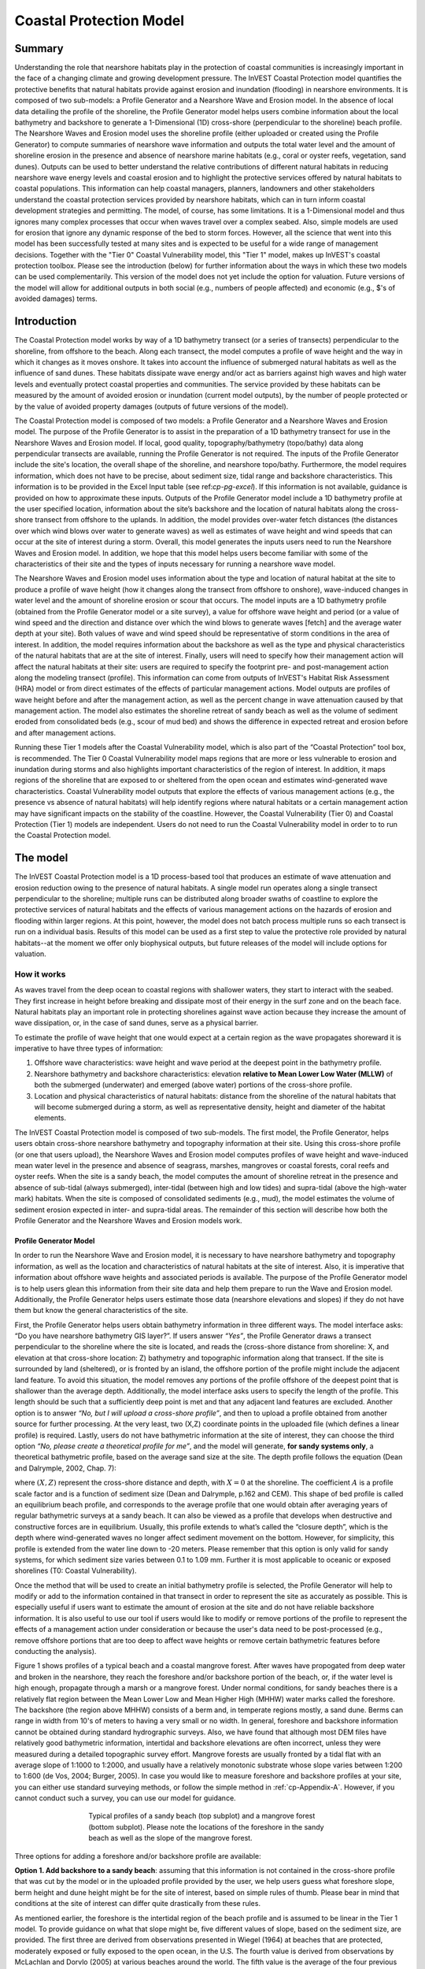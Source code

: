 .. _coastal-protection:

.. |openfold| image:: ./shared_images/openfolder.png
              :alt: open
	      :align: middle 

.. |addbutt| image:: ./shared_images/addbutt.png
             :alt: add
	     :align: middle 
	     :height: 15px

.. |okbutt| image:: ./shared_images/okbutt.png
            :alt: OK
	    :align: middle 

.. |adddata| image:: ./shared_images/adddata.png
             :alt: add
	     :align: middle 

************************
Coastal Protection Model
************************

Summary
=======

Understanding the role that nearshore habitats play in the protection of coastal communities is increasingly important in the face of a changing climate and growing development pressure.  The InVEST Coastal Protection model quantifies the protective benefits that natural habitats provide against erosion and inundation (flooding) in nearshore environments.  It is composed of two sub-models: a Profile Generator and a Nearshore Wave and Erosion model.  In the absence of local data detailing the profile of the shoreline, the Profile Generator model helps users combine information about the local bathymetry and backshore to generate a 1-Dimensional (1D) cross-shore (perpendicular to the shoreline) beach profile.  The Nearshore Waves and Erosion model uses the shoreline profile (either uploaded or created using the Profile Generator) to compute summaries of nearshore wave information and outputs the total water level and the amount of shoreline erosion in the presence and absence of nearshore marine habitats (e.g., coral or oyster reefs, vegetation, sand dunes).  Outputs can be used to better understand the relative contributions of different natural habitats in reducing nearshore wave energy levels and coastal erosion and to highlight the protective services offered by natural habitats to coastal populations.  This information can help coastal managers, planners, landowners and other stakeholders understand the coastal protection services provided by nearshore habitats, which can in turn inform coastal development strategies and permitting.  The model, of course, has some limitations.  It is a 1-Dimensional model and thus ignores many complex processes that occur when waves travel over a complex seabed.  Also, simple models are used for erosion that ignore any dynamic response of the bed to storm forces.  However, all the science that went into this model has been successfully tested at many sites and is expected to be useful for a wide range of management decisions.  Together with the "Tier 0" Coastal Vulnerability model, this "Tier 1" model, makes up InVEST's coastal protection toolbox.  Please see the introduction (below) for further information about the ways in which these two models can be used complementarily.  This version of the model does not yet include the option for valuation.  Future versions of the model will allow for additional outputs in both social (e.g., numbers of people affected) and economic (e.g., $'s of avoided damages) terms.


Introduction
============

The Coastal Protection model works by way of a 1D bathymetry transect (or a series of transects) perpendicular to the shoreline, from offshore to the beach.  Along each transect, the model computes a profile of wave height and the way in which it changes as it moves onshore.  It takes into account the influence of submerged natural habitats as well as the influence of sand dunes.  These habitats dissipate wave energy and/or act as barriers against high waves and high water levels and eventually protect coastal properties and communities.  The service provided by these habitats can be measured by the amount of avoided erosion or inundation (current model outputs), by the number of people protected or by the value of avoided property damages (outputs of future versions of the model).

The Coastal Protection model is composed of two models: a Profile Generator and a Nearshore Waves and Erosion model.  The purpose of the Profile Generator is to assist in the preparation of a 1D bathymetry transect for use in the Nearshore Waves and Erosion model.  If local, good quality, topography/bathymetry (topo/bathy) data along perpendicular transects are available, running the Profile Generator is not required.  The inputs of the Profile Generator include the site's location, the overall shape of the shoreline, and nearshore topo/bathy.  Furthermore, the model requires information, which does not have to be precise, about sediment size, tidal range and backshore characteristics.  This information is to be provided in the Excel Input table (see ref:`cp-pg-excel`).  If this information is not available, guidance is provided on how to approximate these inputs.  Outputs of the Profile Generator model include a 1D bathymetry profile at the user specified location, information about the site’s backshore and the location of natural habitats along the cross-shore transect from offshore to the uplands.  In addition, the model provides over-water fetch distances (the distances over which wind blows over water to generate waves) as well as estimates of wave height and wind speeds that can occur at the site of interest during a storm.  Overall, this model generates the inputs users need to run the Nearshore Waves and Erosion model.  In addition, we hope that this model helps users become familiar with some of the characteristics of their site and the types of inputs necessary for running a nearshore wave model.  

The Nearshore Waves and Erosion model uses information about the type and location of natural habitat at the site to produce a profile of wave height (how it changes along the transect from offshore to onshore), wave-induced changes in water level and the amount of shoreline erosion or scour that occurs.  The model inputs are a 1D bathymetry profile (obtained from the Profile Generator model or a site survey), a value for offshore wave height and period (or a value of wind speed and the direction and distance over which the wind blows to generate waves [fetch] and the average water depth at your site).  Both values of wave and wind speed should be representative of storm conditions in the area of interest.  In addition, the model requires information about the backshore as well as the type and physical characteristics of the natural habitats that are at the site of interest.  Finally, users will need to specify how their management action will affect the natural habitats at their site: users are required to specify the footprint pre- and post-management action along the modeling transect (profile).  This information can come from outputs of InVEST's Habitat Risk Assessment (HRA) model or from direct estimates of the effects of particular management actions.  Model outputs are profiles of wave height before and after the management action, as well as the percent change in wave attenuation caused by that management action.  The model also estimates the shoreline retreat of sandy beach as well as the volume of sediment eroded from consolidated beds (e.g., scour of mud bed) and shows the difference in expected retreat and erosion before and after management actions.

Running these Tier 1 models after the Coastal Vulnerability model, which is also part of the “Coastal Protection” tool box, is recommended.  The Tier 0 Coastal Vulnerability model maps regions that are more or less vulnerable to erosion and inundation during storms and also highlights important characteristics of the region of interest.  In addition, it maps regions of the shoreline that are exposed to or sheltered from the open ocean and estimates wind-generated wave characteristics.  Coastal Vulnerability model outputs that explore the effects of various management actions (e.g., the presence vs absence of natural habitats) will help identify regions where natural habitats or a certain management action may have significant impacts on the stability of the coastline.  However, the Coastal Vulnerability (Tier 0) and Coastal Protection (Tier 1) models are independent.  Users do not need to run the Coastal Vulnerability model in order to to run the Coastal Protection model.

.. _cp-Model:

The model
=========

The InVEST Coastal Protection model is a 1D process-based tool that produces an estimate of wave attenuation and erosion reduction owing to the presence of natural habitats.  A single model run operates along a single transect perpendicular to the shoreline; multiple runs can be distributed along broader swaths of coastline to explore the protective services of natural habitats and the effects of various management actions on the hazards of erosion and flooding within larger regions.  At this point, however, the model does not batch process multiple runs so each transect is run on a individual basis.  Results of this model can be used as a first step to value the protective role provided by natural habitats--at the moment we offer only biophysical outputs, but future releases of the model will include options for valuation.

How it works
------------

As waves travel from the deep ocean to coastal regions with shallower waters, they start to interact with the seabed.  They first increase in height before breaking and dissipate most of their energy in the surf zone and on the beach face.  Natural habitats play an important role in protecting shorelines against wave action because they increase the amount of wave dissipation, or, in the case of sand dunes, serve as a physical barrier.

To estimate the profile of wave height that one would expect at a certain region as the wave propagates shoreward it is imperative to have three types of information:

1. Offshore wave characteristics: wave height and wave period at the deepest point in the bathymetry profile.

2. Nearshore bathymetry and backshore characteristics: elevation **relative to Mean Lower Low Water (MLLW)** of both the submerged (underwater) and emerged (above water) portions of the cross-shore profile.

3. Location and physical characteristics of natural habitats: distance from the shoreline of the natural habitats that will become submerged during a storm, as well as representative density, height and diameter of the habitat elements.

The InVEST Coastal Protection model is composed of two sub-models.  The first model, the Profile Generator, helps users obtain cross-shore nearshore bathymetry and topography information at their site.  Using this cross-shore profile (or one that users upload), the Nearshore Waves and Erosion model computes profiles of wave height and wave-induced mean water level in the presence and absence of seagrass, marshes, mangroves or coastal forests, coral reefs and oyster reefs.  When the site is a sandy beach, the model computes the amount of shoreline retreat in the presence and absence of sub-tidal (always submerged), inter-tidal (between high and low tides) and supra-tidal (above the high-water mark) habitats.  When the site is composed of consolidated sediments (e.g., mud), the model estimates the volume of sediment erosion expected in inter- and supra-tidal areas.  The remainder of this section will describe how both the Profile Generator and the Nearshore Waves and Erosion models work.


.. _cp-PG:

Profile Generator Model
^^^^^^^^^^^^^^^^^^^^^^^

In order to run the Nearshore Wave and Erosion model, it is necessary to have nearshore bathymetry and topography information, as well as the location and characteristics of natural habitats at the site of interest.  Also, it is imperative that information about offshore wave heights and associated periods is available. The purpose of the Profile Generator model is to help users glean this information from their site data and help them prepare to run the Wave and Erosion model.  Additionally, the Profile Generator helps users estimate those data (nearshore elevations and slopes) if they do not have them but know the general characteristics of the site.

First, the Profile Generator helps users obtain bathymetry information in three different ways.  The model interface asks: “Do you have nearshore bathymetry GIS layer?”.  If users answer *“Yes”*, the Profile Generator draws a transect perpendicular to the shoreline where the site is located, and reads the (cross-shore distance from shoreline: X, and elevation at that cross-shore location: Z) bathymetry and topographic information along that transect.  If the site is surrounded by land (sheltered), or is fronted by an island, the offshore portion of the profile might include the adjacent land feature.  To avoid this situation, the model removes any portions of the profile offshore of the deepest point that is shallower than the average depth.  Additionally, the model interface asks users to specify the length of the profile.  This length should be such that a sufficiently deep point is met and that any adjacent land features are excluded. Another option is to answer *“No, but I will upload a cross-shore profile”*, and then to upload a profile obtained from another source for further processing.  At the very least, two (X,Z) coordinate points in the uploaded file (which defines a linear profile) is required.  Lastly,  users do not have bathymetric information at the site of interest, they can choose the third option *“No, please create a theoretical profile for me”*, and the model will generate, **for sandy systems only**, a theoretical bathymetric profile, based on the average sand size at the site.  The depth profile follows the equation (Dean and Dalrymple, 2002, Chap. 7):

.. math:: Z=-AX^{2/3} 
  :label: EqProf

where :math:`(X,Z)` represent the cross-shore distance and depth, with :math:`X=0` at the shoreline.  The coefficient :math:`A` is a profile scale factor and is a function of sediment size (Dean and Dalrymple, p.162 and CEM).  This shape of bed profile is called an equilibrium beach profile, and corresponds to the average profile that one would obtain after averaging years of regular bathymetric surveys at a sandy beach.  It can also be viewed as a profile that develops when destructive and constructive forces are in equilibrium.  Usually, this profile extends to what’s called the “closure depth”, which is the depth where wind-generated waves no longer affect sediment movement on the bottom.  However, for simplicity, this profile is extended from the water line down to -20 meters.  Please remember that this option is only valid for sandy systems, for which sediment size varies between 0.1 to 1.09 mm. Further it is most applicable to oceanic  or exposed shorelines (T0: Coastal Vulnerability). 

Once the method that will be used to create an initial bathymetry profile is selected, the Profile Generator will help to modify or add to the information contained in that transect in order to represent the site as accurately as possible.  This is especially useful if users want to estimate the amount of erosion at the site and do not have reliable backshore information.  It is also useful to use our tool if users would like to modify or remove portions of the profile to represent the effects of a management action under consideration or because the user's data need to be post-processed (e.g., remove offshore portions that are too deep to affect wave heights or remove certain bathymetric features before conducting the analysis).

Figure 1 shows profiles of a typical beach and a coastal mangrove forest.  After waves have propogated from deep water and broken in the nearshore, they reach the foreshore and/or backshore portion of the beach, or, if the water level is high enough, propagate through a marsh or a mangrove forest.  Under normal conditions, for sandy beaches there is a relatively flat region between the Mean Lower Low and Mean Higher High (MHHW) water marks called the foreshore.  The backshore (the region above MHHW) consists of a berm and, in temperate regions mostly, a sand dune.  Berms can range in width from 10's of meters to having a very small or no width.  In general, foreshore and backshore information cannot be obtained during standard hydrographic surveys.  Also, we have found that although most DEM files have relatively good bathymetric information, intertidal and backshore elevations are often incorrect, unless they were measured during a detailed topographic survey effort.  Mangrove forests are usually fronted by a tidal flat with an average slope of 1:1000 to 1:2000, and usually have a relatively monotonic substrate whose slope varies between 1:200 to 1:600 (de Vos, 2004; Burger, 2005).  In case you would like to measure foreshore and backshore profiles at your site, you can either use standard surveying methods, or follow the simple method in :ref:`cp-Appendix-A`.  However, if you cannot conduct such a survey, you can use our model for guidance.

.. figure 1

.. figure:: ./coastal_protection_images/BeachProfile.png
   :align: center
   :figwidth: 500px

   Typical profiles of a sandy beach (top subplot) and a mangrove forest (bottom subplot).  Please note the locations of the foreshore in the sandy beach as well as the slope of the mangrove forest.

Three options for adding a foreshore and/or backshore profile are available:

**Option 1. Add backshore to a sandy beach**: assuming that this information is not contained in the cross-shore profile that was cut by the model or in the uploaded profile provided by the user, we help users guess what foreshore slope, berm height and dune height might be for the site of interest, based on simple rules of thumb.  Please bear in mind that conditions at the site of interest can differ quite drastically from these rules.

As mentioned earlier, the foreshore is the intertidal region of the beach profile and is assumed to be linear in the Tier 1 model.  To provide guidance on what that slope might be, five different values of slope, based on the sediment size, are provided.  The first three are derived from observations presented in Wiegel (1964) at beaches that are protected, moderately exposed or fully exposed to the open ocean, in the U.S.  The fourth value is derived from observations by McLachlan and Dorvlo (2005) at various beaches around the world.  The fifth value is the average of the four previous values.  

Berm height and foreshore slope often change as a function of seasonal wave climate. After a storm, the profile is flatter and the berm is lower than during fair weather conditions.  However, in case you do not have any information about berm height at the site, it is recommend that you place the berm at least at the same elevation as the MHW mark.  Finally, a dune height value is needed. Dunes are fairly common in temperate climates and height etimates can be derived from site surveys. However, if you do not have this information or unable to visit the site to make an estimate, a height estimate is provided based on the relationship between sand size, offshore wave climate information and tidal range developed by Short and Hesp (1982). If survey information is not available but the site is accessible, it is strongly encouraged that users visit the site and verify these inputs base on simple survey methods or even visual observations.  

Short and Hesp (1982) classified sand dune height at various beaches in Australia based on tidal range, modal wave height and period, :math:`H_m` and :math:`T_m`, and median sand size :math:`d_{50} [mm]`. (The modal wave is the wave that occurs the most often, and is computed from a relatively long (e.g., years of observation) time series of regular wave height observations.)  From their observations, they found that sand dunes can be created when a beach is wave dominated, or when the relative tidal range, defined as the ratio of the tidal range to the breaking wave height :math:`H_b` is lower than 3.  Under those conditions, they found that dune height can be grouped into six types.  Beach type is computed as:

.. math:: Type= \frac{H_b}{w_s T_m}
  :label: BeachType

where :math:`H_b` is the modal wave breaking height, approximated as (Komar, 1998):

.. math:: H_b=0.39g^{0.2} \left(H_m T_m \right )^{0.4}
  :label: BreakingWaveH

:math:`w_s` is the sediment fall velocity, or the average velocity at which the sediment falls through the water column:

.. math:: w_s=1.26\cdot 10^{-6} \sqrt{ 13.0321+1.18 \left( 1.56\cdot10^{-6} \frac{g d_{50}^3}{1.5876\cdot 10^{-12}}\right )^{0.65}} -3.61
  :label: FallVelo

If the beach type value is lower than 3, then it is likely that the beach is reflective.  Reflective beaches tend to be protected from the open ocean and have relatively steep foreshore slopes, and Short and Hesp (1982) observed a variation in dune height between 4 and 8m at those beaches.  In the model, these beaches are assigned an average dune height of 5m.  On the other end of the spectrum, dissipative beaches (:math:`Type \geq 5`) are in general exposed to very energetic waves coming from the open ocean.  These beaches tend to experience strong winds, which can create fairly high dunes.  Short and Hesp (1982) observed a variation in height between 15 and 30m at those beaches; these beaches are assigned a dune height of 20m.  In between are intermediate beaches, where Short and Hesp (1982) observed a variation in height between 8 and 15m; these beaches are assigned a dune height of 12m.

Please bear in mind that the relationship developed by Short and Hesp (1982) was developed from observations of beaches in a particular place, and no process-based model has been developed to predict beach dune height.  The dune height at the your site might be quite different from the one that we might propose for you.  Use the estimate of dune height as a general indication of what a dune height might be, and change it based on your knowledge of your site. Again, it is encouraged that users visit the site to visually estimate the dune height.

**Option 2. Add a backshore to a mangrove or marsh.**  Mangrove and marsh beds are different from sandy beaches because they consist, in general, of consolidated materials, do not have dunes, and their profile is, in general, fairly linear.  As mentioned earlier and shown in Figure 1, mangrove forests are usually fronted by a tidal flat with an average slope of 1:1000 to 1:2000, and usually have a relatively monotonic substrate whose slope varies between 1:200 to 1:600 (de Vos, 2004; Burger, 2005).  

If you choose this option, you can enter a maximum of three linear slopes that can be added to the bathymetry profile that was cut/created for you or that you uploaded.  

**Option 3. Modify a profile uploaded in the GIS interface.**  As mentioned earlier, if you upload a profile with a minimum of two (X, Z) points, you can modify it or add to it with monotonic profiles between fixed distances.  This option is especially useful in cases when you are not fully satisfied with the profile that was cut in GIS and want to modify it, or when you want to rapidly create a depth profile from scratch without uploading a bathymetry profile.

Third, the Profile Generator locates the presence of natural habitats along your cross-section.  When you choose Option 1 *“Yes”* to the question *“Do you have nearshore bathymetry GIS layer”*, you can also indicate the types of natural habitats that are present in your region, and the model will locate and plot where those habitats fall onto the cross-shore transect.  Please note that the results from this last step are accurate only if the natural habitat and bathymetry layers are properly geo-referenced.  If these layers were prepared during two different efforts, you might have to make sure that the natural habitats are properly placed along your profile (e.g., make sure that seagrass beds are in subtidal areas, or mangroves are in inter- or supra-tidal areas).

Finally, if you do not have any storm wave or wind information at your site to run the Nearshore Waves and Erosion model, the model will help you obtain those data by reading and providing you with some pre-processed statistics from the closest WAVEWATCH III (WW3, Tolman (2009)) grid point.  Because wave data can be scarce in most regions of the world, we analyzed 7 years of WW3 model hindcast reanalysis results to estimate, for model grid points that are in waters deeper than 50m, the maximum as well as the average of the top 10% and 25% wave height.  We also computed the same statistics for wind data, for 16 equiangular direction sectors (0deg, 22.5deg, 45deg, etc.).  

Wind information can be used in the Nearshore Waves and Erosion model by combining it with fetch distance (the distance over which waves are generated by wind) as well as the average depth offshore of your site to compute an offshore wave height and period inputs.  However, if you do not know fetch distances to your site, you can have the model computes them by choosing *Yes* to the question *Do you want the model to compute fetch distances?*.  In that case, from your site location, the model draws 16 equiangular sectors, and in each sector, the model draws nine equiangular radials.  Each radial is initially 50km long, but is cutoff when it intersects with a land mass.  To capture the effects of those land masses that limit fetch distance, the average fetch distance :math:`F_k` for each 22.5deg sectors :math:`k` is weighted by each radial distance and angle (Keddy, 1982):

.. math:: F_k=\frac{\sum_{n=1}^9f_n\cos \theta }{\sum_{n=1}^9\cos \theta }
  :label: AvgFetch

where :math:`f_n` is the :math:`n^{th}` radial distance in the :math:`k^{th}` equiangular sector, and :math:`\theta=2.5deg` (22.5deg divided by 9).   

From wind speed, and fetch distance, wave height and period of the locally generated wind-waves are computed for each of the 16 equiangular sectors as:

.. math::
   \left\{\begin{matrix}
   H=\widetilde{H}_\infty \left[\tanh \left(0.343\widetilde{d}^{1.14} \right )  \tanh \left( \frac{2.14.10^{-4}\widetilde{F}^{0.79}}{\tanh (0.343 \widetilde{d}^{1.14})} \right )\right ]^{0.572}\\ 
    \displaystyle \\
   T=\widetilde{T}_\infty \left[\tanh \left(0.1\widetilde{d}^{2.01} \right )  \tanh \left( \frac{2.77.10^{-7}\widetilde{F}^{1.45}}{\tanh (0.1  \widetilde{d}^{2.01})} \right )\right ]^{0.187}
   \end{matrix}\right.  
   :label: WaveFetch

where the non-dimensional wave height and period :math:`\widetilde{H}_\infty` and :math:`\widetilde{T}_\infty` are a function of the average wind speed values :math:`U` that was observed in in a particular sector: :math:`\widetilde{H}_\infty=0.24U^2/g`, and :math:`\widetilde{T}_\infty=7.69U^2/g`, and where the non-dimensional fetch and depth :math:`\widetilde{F}_\infty` and :math:`\widetilde{d}_\infty` are a function of the fetch distance in that sector :math:`F_k` and the average water depth in the region of interest :math:`d [m]`: :math:`\widetilde{F}_\infty=gF/U^2`, and :math:`\widetilde{T}_\infty = gd/U^2`.  :math:`g  [m/s^2]` is the acceleration of gravity.  This expression of wave height and period does not differentiate between duration and fetch-limited conditions (USACE, 2002; Part II Chap 2).  Hence, model results might under- or over-estimate wind-generated wave characteristics at a site.  

Once you are satisfied with your nearshore bathymetry and topography profile, you can run the wave Nearshore Waves and Erosion model.

.. _cp-NEW:

Nearshore Waves and Erosion
^^^^^^^^^^^^^^^^^^^^^^^^^^^

The amount of shoreline or bed erosion at the shoreline is a function of the total water level at your site and storm duration.  The total water level at the shoreline is composed of the sum of storm surge, wave runup, tide, amount of sea-level rise and any water surface elevation anomaly (e.g., super-elevation during an El Niño).  To quantify the protective services provided by natural habitats, the Coastal Protection model computes the amount of attenuation of waves and wave-induced mean water level (runup) at the shoreline caused by submerged vegetation and reefs.  

Wave Evolution Model
""""""""""""""""""""

The first step in this model is to estimate the waves that will "attack" the shoreline.  Assuming that waves have a deep water height of :math:`H_o` and a period :math:`T`, it is possible to compute the evolution of wave height from offshore to the shoreline along the x-axis of the user defined cross-shore transect with the following wave energy equation:

.. math:: \frac{1}{8}\rho g \frac{\partial C_g H^2}{\partial x}=-D
    :label: EvolEq

where :math:`\rho` is the density of seawater, taken as :math:`1,024 kg/m^{3}`, :math:`g=9.81 m/s^2` is the gravitational acceleration, :math:`H` is the wave height representative of the random wave field, :math:`C_g` is the speed at which wave energy travels, and :math:`D` represents the dissipation of wave energy.  The role of dissipation is to decrease the amount of wave energy as it propagates through or over different media.  It is the sum of the dissipation caused by wave breaking :math:`D_{Break}`, bottom friction :math:`D_{Bot}`, and submerged vegetation :math:`D_{Veg}` : 

.. math:: D=D_{Break}+D_{Veg}+D_{Bot}
   :label: TotalDiss

Dissipation due breaking is modeled using the formulation and default parameters presented by Alsina and Baldock (2007), which performed well when compared to various field measurements, even without calibration (Apostos et al., 2008):

.. math:: D_{Break}=A\frac{H^3}{h}\left [ \left ( \left (\frac{H_b}{H}  \right )^3+\frac{3H_b}{2H} \right )) \exp \left ( -\left (\frac{H_b}{H}  \right )^2 \right )+\frac{3\sqrt\pi}{4}\left ( 1-erf\left ( \frac{H_b}{H} \right ) \right ) \right ]
   :label: BreakDiss

where :math:`erf` is the Gauss error function, :math:`h` is the local water depth, :math:`A` is the sediment scale factor (see :ref:`cp-PG`), and :math:`H_b` is the maximum wave height prior to breaking:

.. math:: H_b=\frac{0.88}{k}tanh\left ( \gamma \frac{kh}{0.88} \right )
   :label: Hb

where :math:`k` is the wavenumber, the ratio of length between two wave crests (called wavelength) :math:`L` to :math:`2\pi`, and :math:`\gamma` is a calibration parameter called the breaking index.  In our model, we take the default :math:`\gamma` value proposed by Battjes and Stive (1985):

.. math:: \gamma=0.5+0.4 \tanh\left ( 33\frac{H_o}{L_o} \right )
   :label: gamma

where :math:`H_o` and :math:`L_o` are the deepwater wave height and wavelength, respectively.

The other dissipation terms in Equation :eq:`TotalDiss` are expressed as a function of the characteristics of the natural habitats that are present in your region of interest.  In the model, we trigger them as the habitats that you have specified appear along your transect as the offshore wave progresses toward the shoreline.  We ignore any non-linear processes that might occur as waves move from one medium or habitat to another. 

Dissipation due to the presence of vegetation is expressed by (Mendez and Losada, 2004):

.. math:: D_{Veg}=\frac{1}{2\sqrt\pi} \rho N d C_d \left(\frac{kg}{2 \sigma} \right ) ^3 \frac{\sinh ^3 k \alpha h +3 \sinh k \alpha h}{3k \cosh ^3 kh} H^3
   :label: VegDiss

where :math:`N` is the density of vegetation stems per unit area, :math:`d` is the frontal width or diameter of vegetation stems, and :math:`\alpha` represents the fraction of the water depth :math:`h` occupied by vegetation elements of average stem height :math:`h_c`: :math:`\alpha=h_c \ h`.  In the case of submerged vegetation, :math:`\alpha<1`, and in the case of emergent vegetation (:math:`h_c>h`), we take :math:`\alpha=1`.  

Finally, :math:`C_d` is a taxa-specific (e.g., eelgrass, marsh, mangroves) drag coefficient.  In our model, we assumed default values of drag coefficient (see e.g., Kobayashi et al., 1983; Bradley and Houser, 2009; Burger, 2005 ).:

- For seagrass beds and marshes, :math:`C_d=0.01`
- For trees, including mangroves, :math:`C_d=1`

For trees, and mangroves in particular, we assumed that roots, trunk and canopy contribute independently to the total dissipation caused by vegetation, and :math:`D_{Veg}` becomes: :math:`D_{Veg}=D_{Roots}+D_{Trunk}+D_{Canopy}`.  

In addition to dissipation caused by vegetative elements, waves can also lose energy because they propagate over a rough bottom such as a coral reef top.  Dissipation due to bottom friction is generally initiated when waves are in shallow enough water to “feel” the bottom, and is higher for coarser bed material than smoother ones.  In our model, it is triggered when waves travel over sandy bottoms, but also coral reefs, which are rougher than sand beds.  Following Thornton and Guza (1983), we modeled dissipation due to bottom friction by:

.. math:: D_{Bot}=\rho C_f \frac{1}{16\sqrt\pi} \left[ \frac{\sigma H}{\sinh kh} \right]^3
   :label: BottomDiss

where :math:`C_f` is the bed friction coefficient, which is a function of the roughness (or dimensions) of the bed, and :math:`\sigma` is the wave frequency, the ratio of wave period :math:`T` to :math:`2 \pi`.  In our model, we assumed the following default friction coefficients:

- For live corals, :math:`C_f=0.2`,
- For dead (smooth) corals that are still structurally stable : :math:`C_f=0.1`
- For corals that are broken to pieces and sandy bed: :math:`C_f=0.001`, 

The wave-evolution equation (Equation :eq:`EvolEq`) is valid when the bottom slope is not too steep.  When waves encounter a steep barrier such as a coral reef, we do not compute the amount of breaking dissipation and the profile of wave height during breaking.  However, we estimate the value of the broken wave height at the edge of the reef top :math:`H_r` assuming that wave height is controlled by water depth :math:`h_{top}` (Gourlay, 1996a, b) : :math:`H_r=0.46h_{top}`, where :math:`h_{top}=h_r+\overline{\eta}_r+h_+` is the total water depth on top of the reef.  

The total water depth is the sum of the depth on the reef top referenced to Mean Sea Level :math:`h_r`, the wave setup on the reef caused by breaking waves :math:`\overline{\eta}_r`, and any additional super-elevation of the water level :math:`\overline{\eta}_+`, which can be caused by tides, pressure anomalies, etc.  The wave setup on the reef top is caused by the release of wave energy during breaking and it is computed using the empirical equation proposed by Goulay (1996a,b; 1997):

.. math:: \overline{\eta}_r=\frac{3}{64\pi}K_p \frac{\sqrt g H_i^2T}{\left(\overline{\eta}_r+h_r \right )^{3/2}}
   :label: EtaCorals

where :math:`H_i` is the incident wave height, or the wave height at the offshore edge of the coral reef.  The coefficient :math:`K_p` is the reef profile shape factor, and is a function of the reef face slope :math:`\alpha_f` or the reef rim slope :math:`\alpha_r`, depending on whether waves break on the reef face or rim.  Once the broken wave height is established following the equation presented above, we determine the profile of wave height over the reef top following Equation :eq:`EvolEq`, with :math:`D_{Bot}` as defined in Equation :eq:`BottomDiss`.

Similarly to coral reefs, when waves encounter a steep barrier such as an oyster reef, we do not compute the amount of breaking dissipation and the profile of wave height during breaking.  We estimate the wave height :math:`H_t` immediately shoreward of the reef with the following equations based on the incident wave height :math:`H_i` immediately offshore of the reef:

.. math:: H_t=K_tH_i
   :label: HtOyster

where :math:`K_t` is a transmission coefficient.  In the case of trapezoidal-shaped reefs, the transmission coefficient is computed with an empirical formula developed for low-crested breakwaters (van der Meer et al., 2005):

.. math:: K_t=\begin{cases}
          -0.4\frac{R_c}{H_i}+0.64\left(\frac{B}{H_i} \right )^{-0.31} \left(1-e^{-0.5\xi} \right) & \text{ if } B/H_i<8 \\ 
          -0.35\frac{R_c}{H_i}+0.51\left(\frac{B}{H_i} \right )^{-0.65} \left(1-e^{-0.41\xi} \right)& \text{ if } B/H_i>12 
          \end{cases}
   :label: KtOyster

where :math:`B` is the crest width of the reef, and :math:`R_c=h_c-h` is the crest freeboard, the difference between the reef height :math:`h_c` and the water depth :math:`h`.  The breaker parameter :math:`\xi` is computed as :math:`\xi=\tan \alpha/\left(S_i \right)^{0.5}` where the seaward slope of the reef :math:`\tan \alpha` is computed as a function of the structure crest and base width, :math:`B` and :math:`W`, respectively: 

.. math:: \tan \alpha=\frac{2 h_c}{W-B}
   :label: Eq1

Finally, :math:`S_i` is the incident wave steepness: 

.. math:: S_i=\frac{2}{pi} \frac{H_i}{g T_p}
   :label: Eq2

In the above equation, when :math:`8<B/H_i<12`, we estimate :math:`K_t` by linearly approximation.  

If the oyster reef is a ball resembling the Reef Ball(TM), we follow the empirical equation proposed by Armono and Hall (2003):

.. math:: K_t=1.616-4.292\frac{H_i}{T^2}-1.099\frac{h_c}{h}+0.265\frac{h}{W}
   :label: KtReefBall

Once waves have travelled past the coral and oyster reefs, we model their evolution in the remaining portion of the bathymetry using the wave evolution equation (Equation :eq:`EvolEq`).  We assume that their peak period :math:`T` hasn’t changed.

Nearshore Bed Erosion
"""""""""""""""""""""

The next step is to model the response of the shoreline to wave attack.  Our model estimates two types of shoreline response. In sandy beach systems, we compute the amount of shoreline erosion that takes place after a storm based on the user-input value of storm surge and the value of wave runup computed by the wave evolution model.  When the shoreline is composed of consolidated sediments (mangroves, marshes), we estimate an hourly amount of bed scour.  In both cases, we use empirical equations that ignore the dynamic feedback that takes place between wave and bed as the erosion occurs.

Wave runup (:math:`R_2`; see USACE (2002, Chap. 4)) is an estimate of the maximum shoreward distance that waves can reach on the shoreline.  Once the profile of wave height has been computed, we estimate the amount of wave runup at the shoreline based on the empirical equation proposed by Stockdon et al. (2006):

.. math:: R_2=1.1 \left(0.35 m \sqrt {H_o L_o} +0.5\sqrt{0.563m^2H_o L_o+0.004H_o L_o } \right )
   :label: R2Stockdon

where :math:`m` is the foreshore slope, or the average cross-shore slope at the shoreline.  In the above equation, the first term in the parenthesis represents the wave setup, and it can be influenced by the presence of the vegetation.  The second term represents the wave swash, and it is composed of two terms.  The first term, which is a factor of the foreshore slope :math:`m` is called incident wave swash, and it can also be influenced by the presence of the vegetation.  The second term is the called the infragravity swash.  We assumed that this term is not affected by the presence of vegetation elements because vegetation does not affect long-period waves as much as it does short period waves (Bradley and Houser, 2009).  In the absence of biogenic features, the CP model only requires information on the characteristics of offshore waves and foreshore slope to compute wave runup with Equation :eq:`R2Stockdon`.  If intertidal or subtidal biogenic features are present, we estimate wave runup via a series of steps described below.

First, we estimate, in the absence and in the presence of vegetation, the profile of wave height following the procedure outlined above, and the wave setup :math:`\overline{\eta}` at the shoreline by solving the following force balance equation:

.. math:: \frac{\partial S_{xx}}{\partial x}+\rho g \left(h+\overline{\eta} \right )\frac{\partial \overline{\eta}}{\partial x}-f_x=0
   :label: MWLEq

where :math:`S_{xx}` is the force per unit length generated by the waves on the water column, and :math:`f_x` is the force per unit area due to the presence of vegetation elements:

.. math:: f_x=-\alpha F_x
   :label: fx 

where the force :math:`F_x` is computed following Dean and Bender (2006):

.. math:: F_x=\rho g \frac{1}{12 \pi}NdC_d \frac{k}{\tanh kh}H^3
   :label: Fx

Neglecting non-linear processes associated with wave propagation, this equation is only valid for emergent vegetation.  Consequently, we added the coefficient :math:`\alpha` to approximate the effects of vegetation on the wave setup when it is submerged.  This approximation over-estimates the reduction in wave setup caused by submerged vegetation compared to what we would obtained if we had adopted a non-linear wave theory to estimate :math:`F_x`.  However, for our intents and purposes, this approximation is much faster and simpler to adopt. 

Once we have obtained values of wave setup in the absence of vegetation, we estimate a proportionality coefficient :math:`\beta` between the empirical estimate of wave setup and the value of the modeled wave setup at the shoreline :math:`\overline{\eta}_{Shore}`:

.. math:: \beta=\frac{\overline{\eta}_{shore}}{0.35m\sqrt{H_oL_o}}
   :label: CorrFactor

Based on the modeled value of the wave setup at the shoreline in the presence of vegetation, :math:`\overline{\eta}_{Shore}^{v}`, we estimate the hypothetical offshore wave height :math:`H_p` that would have achieved the same modeled setup, assuming that the value of the coefficient :math:`\beta` is the same:

.. math:: H_p=\frac{1}{L_o}\left (\frac{\overline{\eta}_{Shore}^{v}}{0.35m}  \right )^2
   :label: HpVeg

In cases when the effects of vegetation are so pronounced that :math:`\overline{\eta}_{Shore}^{v}` is negative, we assume that :math:`H_p=0`.

Finally, to estimate the amount of runup at the shoreline in the presence of natural habitats, we replace :math:`H_o` in Equation :eq:`R2Stockdon` by the value of the hypothetical offshore wave height :math:`H_p` in the wave setup and wave-induced swash terms:

.. math:: R_2=1.1 \left(0.35 m \sqrt {H_p L_o} +0.5\sqrt{0.563m^2H_p L_o+0.004H_o L_o } \right )
   :label: RnpCorr

where the last term is left untouched because, as mentioned earlier, we assumed that long waves are not affected by the presence of natural habitats.  Similarly, we did not change the value of the offshore wavelength :math:`L_o` because we assumed that peak wave period is not affected by the presence of natural habitats.

From the value of runup at the shoreline, we estimate the amount of beach erosion based on the management action that you have specified.  Sandy beaches are eroded during storms and generally build back during periods of fair weather.  The amount of shoreline erosion is a function of the elevations of sand berm and dunes in the backshore, the wave height and period during the storm, the length of the storm and the total water level elevation during the storm.  

As mentioned earlier, the total water level during the storm is a function of the storm surge elevation, wave runup elevation, the tide stage during the storm and any super-elevation of the water surface caused by large-scale oceanic processes (e.g. El Nino).  In the model, we only require storm surge elevation values as input and we compute the amount of runup for the different management actions that you want to evaluate from Equation :eq:`R2Stockdon`.  Consequently, it is important that you adjust your bathymetry profile to any other water surface elevation difference that you want to evaluate in our model.  

We estimate the amount of sandy beach erosion during a storm :math:`E_s` following the model proposed by Kriebel and Dean (1993):  

.. math:: E_s=-\frac{1}{2} (1-\cos \alpha) E_{\infty}
   :label: Rfinal

where the beach potential erosion response if the storm lasted an infinite amount of time :math:`E_{\infty}` is scaled by the duration of the storm under consideration by a time-correction factor :math:`\alpha`.  The potential erosion response :math:`E_{\infty}` is computed as a function of the wave breaking characteristics and the backshore dimensions:

.. math:: E_{\infty} = \frac{S(x_b - h_b /m)-W (B+h_b-0.5S)}{B+D+h_b - 0.5 S}
   :label: Rinf

where :math:`S` is the total water level during the storm, referenced to MSL (please note that we adjust the bathymetry to MSL based on the tide information that you provide us, so **your initial bathymetry profile should be referenced to MLLW**).  :math:`h_b` and :math:`xb` represent the water depth and distance from the shoreline where the offshore wave breaks with a height :math:`H_b`.  Breaking wave characteristics are computed by applying the wave evolution equation, Equation :eq:`EvolEq`, to an equilibrium profile built from the sediment scale factor we computed from the sediment size at your site (see :ref:`cp-PG`): :math:`h_b = Ax_b^{2/3}`.  :math:`E_{\infty}` is also a function of the foreshore slope :math:`m`, as well as the height and width of the sand berm :math:`B` and :math:`W`, and dune height :math:`D` in the backshore.  

The scale coefficient :math:`\alpha` (:math:`\pi \leq \alpha \leq 2 \pi`) is computed by solving the following equation:

.. math:: \exp ( - \alpha/\beta ) = \cos \alpha – (1/\beta) \sin \alpha
   :label: alphaR

where :math:`\beta` is a function of the storm finite duration :math:`T_d` and breaking wave characteristics:

.. math:: \beta= 320 \frac{2 \pi }{T_d} \frac{H_b^{3/2}}{\sqrt{g}A^3} \left( 1+\frac{h_b}{B+D}+\frac{mx_b}{h_b} \right) ^{-1}
   :label: betaR

Practically, in the model, we estimate the amount of beach erosion that would occur under various management scenarios by first solving Equation :eq:`Rfinal` in the absence of vegetation.  Breaking location is computed as explained above, using the sediment scale factor :math:`A` derived from the sediment size that you input.  In the presence of vegetation, it is often difficult to estimate the exact location of breaking, and there is not any guidance or observation of avoided coastal erosion in the presence of natural habitats.  Consequently, we estimate the amount of beach erosion in the presence of natural habitats by scaling the amount of erosion obtained in the absence of natural habitats by the ratio of reduction in runup values as well as the ratio of the cube of wave height over the submerged vegetated bed.  This is because empirical models of beach erosion are directly proportional to water level (e.g., see Equation :eq:`Rinf`).  Also, process-based models of beach erosion (e.g., Kriebel and Dean, 1985) scale erosion by wave dissipation, which is proportional to the cube of wave height.  The model's final output value of erosion in the presence of natural habitat is the average of both values.

**Note**: You may notice that for certain values of :math:`m`, Equation :eq:`Rinf` can yield negative results.  Instead of generating a message error, we decrease the profile foreshore slope so that :math:`E_{\infty}` is positive.  We decided to make this correction because of the uncertainty associated with the model and model inputs.  In future versions of this model, we will use a more sophisticated erosion model, which will require more precise input parameters, and will avoid this situation.  To estimate a correct foreshore slope that won’t yield negative values in Equation :eq:`Rinf`, we approximate the breaking wave height by using Equation :eq:`BreakingWaveH` (see :ref:`cp-PG`).  We then compute breaking position and location :math:`x_b` and :math:`h_b` by assuming that :math:`H_b=0.78 h_b` and:

.. math:: h_b=Ax_b^{2/3}  
   :label: Eq4

Additionally, in order to help you conduct a sensitivity analysis, we output a sediment scale value :math:`A_{fit}` obtained from fitting the profile you input to the equilibrium equation, Equation :eq:`EqProf`.  We also indicate whether the sediment size that you input would yield a larger or smaller value of :math:`A` than :math:`A_{fit}`.  Please use this information with caution as bathymetry measurements are often missing or somewhat inaccurate in nearshore regions.  Site-specific field measurements are the best source for sediment-size information.

In addition to sandy beaches, the model can also estimate an hourly rate of scour that a consolidated bed might experience.  Muddy substrates, such as those found in marshes or mangrove forests, do not erode as sandy beaches do.  They are composed of cohesive sediments that are bound by electro-magnetic forces, and their resistance to wave- and storm-induced bed velocity is a function of their composition and level of consolidation.  In our model, we estimate the hourly rate of scour of a consolidated bed :math:`E_m [cm.h^{-1}]` by following the method proposed by Whitehouse et al. (2000, Ch. 4):

.. math:: E_m=\begin{cases}
  36 ( \tau_o-\tau_e ) m_e / C_M & \text{ if } \tau_o-\tau_e>0 \\ 
  0& \text{ if } \tau_o-\tau_e \leq 0 
  \end{cases}

where :math:`m_e` is an erosion constant and :math:`C_M` is the dry density of the bed.  Both constants are obtained from site-specific measurement.  However, we offer sample default values of :math:`m_e=0.001 m.s^{-1}` and :math:`C_M=70 kg.m^{-3}` in our input files.  The variable :math:`\tau_e` is the erosion shear stress constant and is computed as: 

.. math:: \tau_e = E_1 C_M ^ {E_2}
   :label: Taue

where :math:`E_1` and :math:`E_2` are site specific coefficients.  In our model, we compute the erosion threshold using average values of those coefficients (Whitehouse et al., 2000): :math:`E_1=5.42 \cdot 10^{-6}` and :math:`E_2=2.28`.  Finally, the wave-induced shear stress :math:`\tau_o` is computed as:

.. math:: \tau_o = \frac{1}{2} \rho f_w U_{bed}^2
   :label: Tauo

where :math:`U_{bed}` is the wave-induced bottom velocity at water depth :math:`h`:

.. math:: U_{bed}=0.5H\sqrt{g/h}
   :label: Eq5

and :math:`f_w` is the wave-induced friction coefficient, computed assuming the flow is turbulent:

.. math:: f_w=0.0521 \left( \frac{\sigma U_{bed}^2}{\nu} \right ) ^{-0.187}
   :label: fw

where :math:`\nu \approx 1.17 \cdot 10^{-6} m^2.s^{-1}` is the kinematic viscosity of seawater, and :math:`\sigma=2\pi/T` is the wave frequency.

In the model, we only estimated the rate of bed erosion for regions that are above MLLW, assuming that there is no mixture of sand and mud in the inter- and supra-tidal areas.  

.. _cp-Limitations:

Limitations and Simplifications
===============================

Although we believe that the Tier1 Coastal Protection model will help you inform management decisions, it has limitations (theoretical and otherwise).  First, in the Profile Generator we can only cut bathymetry profiles that have a 1m resolution.  Any features that are below that resolution will be lost.  Also, in the event that you do not have a shoreline profile for your region of interest, we use simple rules of thumb based on observations to help you generate one.  Though grounded in the literature, these rules of thumb will not generate profiles that perfectly match your site. A site visit to obtain missing data will improve the generated profile, and thus your results.

The theoretical limitations of the Nearshore Waves and Erosion model are more substantial.  As mentioned earlier, wave evolution is modeled with a 1D model.  This assumes that the bathymetry is longshore-uniform (i.e. the profile in front of your site is similar along the entirety of your stretch of shoreline).  Because this is unlikely true, our model ignores any complex wave transformations that occur offshore of your site.  Also, although the wave model that we are using compares well against observation with default calibration parameters (see :ref:`cp-NEW`) we currently do not offer you the option to calibrate it.  Thus, values of wave height and wave-induced water level along your modeled transect might differ from observations.

Another limitation of the wave model is that we assume that the vegetation characteristics that you input in the model remain valid during the storm that you specified.  We also ignore any non-linear processes that occur when waves travel over submerged vegetation.  For example, we do not take into account wave reflection that occurs at the edge of the vegetation field, motion of vegetative elements caused by wave forces, or reductions in habitat density that might occur during a storm.  Furthermore, we use default values of friction and drag coefficient to compute the forces exerted by the habitats on the water column.  This implies that those forces are independent of the flow turbulence regime.  Finally, we use simple empirical models to compute the wave profile over coral and oyster reefs.  Although these models have been validated with observations, they ignore many processes that might change the wave profile that we compute.

To model beach erosion, we use the model proposed by Kriebel and Dean (1993).  Although this empirical model has been widely used (USACE, 2002), it ignores key erosion processes that occur during a storm.  For example, we do not take into account the dynamic response and feedback between wave and bed profile during the storm.  We also do not evaluate when dune breaching and the amount of overwash that might occur during your storm.

To model scour of consolidated beds, we use the model proposed in Whitehouse et al. (2000), and, in the Excel interface, we provide you with default data that might not be appropriate to your site.  We also assume that your whole bed has the same characteristics, both horizontally and vertically.  Finally, we ignore any dynamic response between increase levels of suspended sediments and wave-induced bottom velocity, as well as any sediment settlements.  Site-specific input parameters might help improve our results, but will not compensate for our assumptions.

In summary, the interactions between waves and the shoreline represent extremely complex processes.  The simple model presented here is designed to capture the essence of these and to guide your understanding of the roles that nearshore habitats might play in mitigating the coastal hazards of erosion and inundation.

.. _cp-data-needs:

Data Needs
==========

As mentioned earlier, the Coastal Protection model is composed of two primary sub-models: the Profile Generator and the Nearshore Waves and Erosion models.  We recommend that you first use the Profile Generator tool to obtain a cross-shore profile that contains bathymetry and backshore information.  This tool will also help you gather information about the type of natural habitats present at your site, as well as values for offshore wave height, and wind speed and fetch direction for your site.  Then, once you’ve decided on your input parameters as well as the management action that you want to use the model for, you can run the Nearshore Waves and Erosion model.  To run the Nearshore Waves and Erosion model, you will need to have, at a minimum, a bathymetry profile as well as wave and storm information.  Furthermore, you will need to provide information on the type of backshore that you have at your site, as well as on the characteristics of the natural habitats that are present at your site.  

.. _cp-PGData:

Profile Generator
-----------------

#. **Workspace (required).** You need to specify a workspace folder path where we can store model outputs.  We recommended you create a new folder that will contain all CP Tier 1 outputs (Profile Generator as well as Nearshore Waves and Erosion outputs).  For example, by creating a folder called “WCVI” inside the “CoastalProtection” folder, the model will create “_Profile_Generator_Outputs” and/or a “_NearshoreWaveErosion” folders containing outputs from your various runs, as well as an intermediate folder named “scratch”.  ::

     Name: Path to a workspace folder.  Avoid spaces. 
     Sample path: \InVEST\CoastalProtection\WCVI

#. **Label for Profile Generator Run (10 characters max) (required).** Provide us with a short name that reflects the location or reason of your run.  We will use this name to create a subfolder inside the “_Profile_Generator_Outputs” folder that will contain outputs for your model runs.  For example, if you chose the label “Dune_2m” because you wanted to see what a cross-shore profile with a 2m dune looked like, we will create a folder called “Dune_2m” inside the “_Profile_Generator_Outputs” folder.  That folder will contain two subfolders.  One called “html_txt”, and another one called “maps”.  The “html_txt” folder contains an html file and figures of the profile you created, as well as information about your site.  The “maps” folder contains files that can be open in GIS and show fetch vectors and the location where the profile was cut (if you chose these options) as well as processed bathymetry profiles and the location of the natural habitats on your profile.  ::

     Name: A concise label describing the model run
     File type: text string (direct input to the ArcGIS interface)
     Sample: Dune_2m

#. **Land Point (required).**. You need to provide us with a point shapefile of the location where you want to run the Profile Generator.  We highly recommend that you place this point as close to the shoreline as possible (less than 250 meters).  This information is used to cut a bathymetry profile for you, gather wind and wave data from the closest deep-water WW3 grid point, and/or compute fetch distances, averaged over 16 directions.  **If you are cutting a cross-shore transect in GIS, make sure to inspect the coastline around this input and adjust the Land Point Buffer Distance (input 8) accordingly.**   ::

     Name: File can be named anything, but no spaces in the name
     File type: point shapefile (.shp)

#. **Land Polygon (required).**  This input provides the model with a geographic shape of the coastal area of interest, and instructs it as to the boundaries of the land and seascape.  ::

     Name: File can be named anything, but no spaces in the name
     File type: polygon shapefile (.shp)
     Sample path (default): \InVEST\Base_Data\Marine\Land\LandPolygon_WCVI.shp

#. **Do you want us to cut a cross-shore transect in GIS? (required).**  This drop down box allows you to select whether you 1) wish to have the GIS create a cross-shore transect, 2) will upload a cross-shore profile of your own or 3) prefer to have the model create a theoretical profile.  The answer provided to this question will determine whether subsequent inputs are required or optional. ::

      File type: drop down options
      Sample: (1) Yes	 
	 
#. **Bathymetric Grid (DEM) (optional).**  If you have answered “(1) Yes” to the question: “Do you want us to cut a cross-shore transect in GIS?”, the model requires a DEM in order to cut a cross-shore profile.  This bathymetric grid layer should have a vertical elevation referenced to Mean Lower Low water.  ::

    Name: File can be named anything, but no spaces in the name
    File type: raster dataset
    Sample path: \InVEST\Base_Data\Marine\DEMs\claybark_dem

#. **Habitat Data Directory (optional).**  If you have answered “(1) Yes” to the question: “Do you want us to cut a cross-shore transect in GIS?”, the model will optionally allow for the location of natural habitats that intersect on the cross-shore transect.  To do so, you must store all Natural Habitat input layers that you want to consider in a directory.  Each natural habitat layer should consist of the location of those habitats, and all data in this folder must be polygon shapefiles and projected in meters.  Further, each of these layers should end with an underscore followed by a unique number, for example “_1” or “_2”.  The model allows for a maximum of six layers in this directory.  Do not store any additional files that are not part of the analysis in this folder directory.  If you need to add or remove natural habitat layers at one site for various analyses, you will have to create one "NaturalHabitat" folder per analysis.  If you wish to exclude natural habitat from your analysis, simply leave this input blank.  ::

     Name: Folder can be named anything, but no spaces in the name
     File type: None, but must contain polygon shapefiles (.shp)
     Sample path: \InVEST\CoastalProtection\Input\NaturalHabitat

#. **Land Point Buffer Distance.**  If you have answered “(1) Yes” to the question: “Do you want us to cut a cross-shore transect in GIS?”, the model requires this distance value in order to create a perpendicular transect based upon the slope of the coastline near the Land Point (input 3).  The Land Point shapefile must be within this buffer distance from the shoreline as defined by the Land Polygon (input 4).  Also, the terrestrial area located behind or in front of that point must be wider than the buffer distance.  In general, a distance of 250m is sufficient.  However, if you are on a narrow island or a spit that distance should be smaller than the width of the island or the spit.  **It is recommended that if your Land Point is placed near a sinuous coastline (e.g. surrounded by narrow inlets), users should determine the maximum distance from the Land Point in both directions along the coast without crossing an abrupt change in angle of the coastline.  This distance measure should be entered as the Land Point Buffer Distance and will allow the model to determine the true angle for a transect perpendicular to this Land Point site.**  ::

     Name: A numeric text string (positive integer)
     File type: text string (direct input to the ArcGIS interface)
     Sample (default): 250

#. **Cross-Shore Profile (optional).**  If you have answered “(2) No, but I will upload a cross-shore profile” to the question: “Do you want us to cut a cross-shore transect in GIS?”, the model will not cut a cross-shore profile for you from a GIS layer, but will create a backshore profile, smooth, or manipulate a cross-shore profile of your choice.  This file must a contain a minimum of 2 (X,Z) coordinates.  It must be tab delimited with two columns.  The first column must be the cross-shore distance X-axis, where X=0 is at the shoreline (positive X pointing seaward, negative X pointing landward).  The spatial resolution of the X-axis (spacing between two X-coordinates) must be equal to 1 (dx=1).  The second column must indicate the cross-shore elevations along the X-axis.  Depths values must be negative (referenced to Mean Lower Low Water) and terrestrial elevations positive.  ::

     Name: File can be named anything, but no spaces in the name
     File type: Tab delimited text file with two columns (X,Z) (.txt)
     Sample path: \InVEST\CoastalProtection\Input\Depths.txt

#. **Smoothing Percentage (required).**  Enter a percentage value for how much you wish to smooth the profile created or fed through the model.  A value of "0" means no smoothing. ::

     Name: A numeric text string (positive integer)
     File type: text string (direct input to the ArcGIS interface)
     Sample (default): 5
	 
#. **Profile Generator Excel Table (required).**  This file contains information about your site that will allow the model to build a full cross-shore profile and read the Natural Habitat layers that you previously uploaded.  It has two main sections: General Information and Additions/Modifications.  You must fill out both sections in order to run the model.	For more information on how to complete this Excel table, please see :ref:`cp-pg-excel`. ::

     Name: File can be named anything, but no spaces in the name
     File type: *.xls or .xlsx (if user has MS Excel 2007 or newer)
     Sample path: \InVEST\CoastalProtection\Input\ProfileGenerator_Inputs_WCVI.xls

#. **Wave Watch III Model Data (optional).**  If you would like the model to gather wind and wave statistics that might represent oceanic conditions at your site, upload the WW3 file that we prepared for you.  The model will use this data to read the maximum, top 10% and top 25% wind speed as well as wave height and associated wave period values from the model grid closest to your site. ::

     Name: File can be named anything, but no spaces in the name
     File type: polygon shapefile (.shp)
     Sample path: \InVEST\CoastalProtection\Input\WaveWatchIII.shp

#. **Wave Watch III Search Distance (kilometers).**  The model requires this search distance in order to find the closest WW3 point. The default distance is 50 km, but may need to be increased depending on the distance of your Land Point to the nearest WW3 point.  To determine the appropriate distance for your site, use ArcGIS to measure the distance (over water) of the Land Point to the nearest WW3 Model Data point. ::

     Name: A numeric text string (positive integer)
     File type: text string (direct input to the ArcGIS interface)
     Sample (default): 50

#. **Do you wish to calculate fetch for Land Point? (optional).**  This drop down box allows users to specify whether they want the model to compute fetch distances.  If "(1) Yes" is selected, fetch radials will be extended from the Land Point (input 3) and cut based on the Land Polygon (input 4).  The results will be averaged over 16 directions. ::

     File type: drop down options
     Sample: (1) Yes


.. _cp-pg-excel:

Filling out the Profile Generator Excel Input
^^^^^^^^^^^^^^^^^^^^^^^^^^^^^^^^^^^^^^^^^^^^^

This portion of the Excel sheet asks you to provide three types of information: 

1. Sediment size (mm): This information is needed for the determination of whether or not you have a sandy system.  If you do, then we can help you estimate the possible height of a dune in your backshore if you don’t know it.  We can also create a hypothetical beach profile for you if you don’t have any bathymetric information for your site.  Finally, this is an opportunity for you to get more familiar with the characteristics of your site.  In the event that you do not have information about sediment size and cannot visit your site, we provide (below) a copy of the Unified Soil Classification (from Dean and Dalrymple, 2002, Ch. 2) as well as a sediment identification card showing what the different sediment classes look like.

.. figure 2

.. figure:: ./coastal_protection_images/PG_GeneralInfo.png
   :align: center
   :figwidth: 500px
   
   Screenshot of the "General Information" section of the Profile Generator input Excel sheet.

2. Tide Elevation (m): If at all possible, we would like you to provide MSL and MHW elevations, referenced to MLW.  Please remember that it is also the reference elevation for your bathymetry profile.  (We did not ask for MLLW and MHHW information as tidal range values can be difficult to obtain in certain regions of the world.)  This information will help us estimate possible height of a dune in your backshore if you don’t know it.  It will also help us create a backshore for you if you have a dune or a berm.  Finally, it is an opportunity for you to get more familiar with the characteristics of your site and know which portion of is inter- or supra-tidal.   For you convenience, in the event that you do not have that tidal elevation information, we provide (below) a general map of tidal ranges (the difference between MHHW and MLLW elevations) around the world.  You can approximate MSL as half the value of the tidal range.

.. figure 3

.. figure:: ./coastal_protection_images/SoilClassification.png
   :align: center
   :figwidth: 500px
   
   Sediment size classification.  Use the table and Geotechnical Gage to make the best possible guess of sediment size at your site.

3. Habitats:  In this table, you indicate the types of natural habitats that are present in the Natural Habitats folder that you specified if you chose to have the model cut a bathymetric cross-section for you.  To let us know which layer in the folder corresponds to which habitat type, you will need to enter in the Habitat ID cell the number that you put as a suffix in the shapefile name corresponding to that habitat (e.g., “1”, or “5”, etc.).  If you do not have a particular type of habitat, leave the input cell blank. 

.. figure 4

.. figure:: ./coastal_protection_images/TidalRange.png
   :align: center
   :figwidth: 500px
   
   Worlwide variation of tidal range.  Use this information to make the best possible guess of tide elevation at your site.


Additions/Modifications
^^^^^^^^^^^^^^^^^^^^^^^

When filling out the GIS interface, you will be asked whether the model should cut a bathymetry profile or if you will upload one.  In this section, we ask you what you would like us to do with this profile.  We make four options available to you: 1) add a backshore to a sandy beach, 2) add a backshore to a mangrove or marsh, 3) modify a profile that you uploaded in the GIS interface, or 4) no modifications.

.. figure 5

.. figure:: ./coastal_protection_images/PG_AdditionsModifications.png
   :align: center
   :figwidth: 500px
   
   Screenshot of the "Additions/Modifications" section of the Profile Generator input Excel sheet.

**1. Add a backshore to a sandy beach.**  If you choose this option, we guide you through choosing values for foreshore slope as well as a berm and/or dune height.  These values are necessary to run the Nearshore Waves and Erosion model.  Also, we add this backshore information to your bathymetry profile to allow you to assess whether or not it looks reasonable.

.. figure 6

.. figure:: ./coastal_protection_images/PG_Option1.png
   :align: center
   :figwidth: 500px
   
   Screenshot of the "Add a backshore to a sandy beach" section of the Profile Generator input Excel sheet.


First, we ask you to enter the run value “R” to calculate the foreshore slope :math:`m` as :math:`m=1/R`.  If you do not know the value of “R”, we provide you with five possible values, based on the sediment size values you provided earlier and on empirical curves in Wiegel (1964, Chap. 14) and McLachlan and Dorvlo (2005) (see :ref:`cp-Model`).  The following figure shows how foreshore slope varies as a function of sediment size for the first four values that we provide.

.. figure 7

.. figure:: ./coastal_protection_images/ForeshoreSlope.png
   :align: center
   :figwidth: 500px
   
   Observations of sediment size as a function of inverse of foreshore slope (Slope=1/Run).  Use this information to make the best possible guess of foreshore slope run at your site.

Second, we ask you to enter berm height and length as well as sand dune height, if applicable.  For a definition of those terms, see :ref:`cp-Model` and the following figure.  We recommend that you enter, as a minimum elevation for berm height the Mean High Water elevation.

.. figure 8

.. figure:: ./coastal_protection_images/BackshoreCharacteristics.png
   :align: center
   :figwidth: 500px
   
   Definition of Berm Height, Berm Width and Dune Height at a typical sandy beach.  Use this information to make the best possible guess of backshore characteristics at your site.

Next, if you know you have a sand dune, you can enter its height.  If you don’t know if there’s a dune at your site, you can use the following figure to start informing your decision about whether or not to include one in the site's profile.  If you think there’s a sand dune at your site and know the value of modal wave height and associated wave period, you can enter those values and we will estimate a possible dune height for you following the relationship presented in Short and Hesp (1982), as explained in :ref:`cp-Model`.  If you have a dune height, but don’t know the value of modal wave height and associated period, we will still provide you with an estimate of dune height at your site, based on the WW3 statistics we computed (provided that you include this layer in the input interface).

.. figure 9

.. figure:: ./coastal_protection_images/SandDunesDistributionWorld.png
   :align: center
   :figwidth: 500px
   
   Map showing the approximate distribution of sand dunes in the world.  Use this information to make the best possible guess about whether or not there's a sand dune at your site.   

**2. Create a Backshore Profile for Mangrove/Marshes.**  If you know that you have a marsh or mangrove at your site, it is important to have its elevation in your cross-shore profile, so that those inter- or supra-tidal habitats are incorporated in the analysis.  If you do not have this information and cannot conduct any field experiment to obtain it, we can reproduce the shape of the mudflat for you by adding up to three monotonic elevation profiles to your bathymetry.  

.. figure 10

.. figure:: ./coastal_protection_images/PG_Option2.png
   :align: center
   :figwidth: 500px
   
   Screenshot of the "Create a Backshore Profile for Mangrove/Marshes" section of the Profile Generator input Excel sheet.

For each monotonic profile, you will need to indicate a run value “R”, from which we will estimate a slope by assuming 1 meter rise (slope=1/R).  For a flat profile, you can either enter 0 or a very large number.  Next we will need a cross-shore distance value for the beginning and end of this profile.  Our convention here is that the beginning point of the transect is seaward of the end point.  Also, since the origin of the X-axis is at the shoreline, with positive X pointing offshore, negative values are interpreted to be landward of the shoreline.  Finally, remember that input profiles must have a spatial resolution of 1m (dx=1).  If there is a gap between the last point of your bathymetry transect and the beginning point of the monotonic profile that we’re adding to that bathymetry, we will take that last known point of the bathymetry as a start point.  Please use Figure 1 as a guidance on how to build mangrove profiles.

**3. Modify a Cross-Shore Profile.**  If you choose this option, you will be able to add a monotonic profile or remove portions of a cross-shore transect.  You can make up to four modifications.  If you would like to add a monotonic profile, you will need to indicate a run value “R”, from which we will estimate a slope by assuming 1m rise (slope=1/R).  For a flat profile, you can either enter 0 or a very large number.  If you would like to remove a portion of the profile, you enter “-1” in the “slope” column.  

.. figure 11

.. figure:: ./coastal_protection_images/PG_Option3.png
   :align: center
   :figwidth: 500px
   
   Screenshot of the "Modify a Cross-Shore Profile" section of the Profile Generator input Excel sheet.

**4. Do nothing.**  If you choose this option, we will not add any information to the bathymetric profile you entered. This option is useful when you just want to have us cut a cross-section for you, smooth a profile, have us compute fetch distances at your site, and/or obtain wind and wave information from WW3.


Nearshore Waves and Erosion
---------------------------

The Nearshore Waves and Erosion model estimates the profile of wave height over your bathymetry from an offshore value to the shoreline.  It is used to estimate the amount of erosion of a beach or a muddy substrate.  In this section, we explain how to obtain and/or interpret all the data the model requires to run properly.  

#. **Workspace (required).** You need to specify a workspace folder path where model outputs will be stored.  We recommend you input the same workspace folder that you input in the Profile Generator, which will contain all CP Tier 1 outputs (Profile Generator as well as Nearshore Waves and Erosion outputs, see :ref:`cp-PGData`).  In this workspace, we will create a folder name “_WaveModel_Outputs” that will contains all Nearshore Waves and Erosion outputs. ::

     Name: Path to a workspace folder.  Avoid spaces. 
     Sample path: \InVEST\CoastalProtection\WCVI

#. **Label for Waves and Erosion Run (10 characters max) (required).** Provide a short name that reflects the reason for your run.  We will use this label as a suffix to all outputs created inside the “_WaveModel_Outputs” folder.  For example, if you chose the label “Dune_2m” to evaluate the protective services provided by a 2m sand dune, the model will create an html output file named “OutputWaveModel_Dune2m” as well as a text file indicating wave height as a function of cross-shore distance named “WaveHeight_Dune2m” ::

     Name: A concise label describing the model run
     File type: text string (direct input to the ArcGIS interface)
     Sample: Dune_2m

#. **Nearshore Waves and Erosion Excel Table (required).**  We require you to fill out and upload the Excel file named “WavesErosionModel_Inputs.xls” into the model.  This file contains information about tide levels, type of substrate at your site, as well as the type of habitats present in your site and how the management action that you have in mind affects them.  For more information on how to complete this Excel table, please see :ref:`cp-we-excel`. ::

     Table Names: File can be named anything, but no spaces in the name
     File type: *.xls or .xlsx (if user has MS Excel 2007 or newer)
     Sample: InVEST\CoastalProtection\Input\WavesErosionModel_Inputs_WCVI.xls

#. **Cross-Shore Profile (required).**  A cross-shore profile is required (which can be obtained from the Profile Generator's outputs) in order to model wave height evolution in your area. The output text file can be found in the "html_txt" folder of a successful PG run and will be called "CreatedProfile_[suffix].txt". This file must a contain a minimum of 2 (X, Z) coordinates, and must be tab delimited with two columns.  The first column must be the cross-shore distance X-axis, with X=0 is at the shoreline (positive X pointing seaward, negative X pointing landward).  The spatial resolution of the X-axis (spacing between two X-coordinates) must be equal to 1 (dx=1).  The second column must indicate the cross-shore elevations along the X-axis.  Depth values must be negative (referenced to Mean Lower Low Water) and terrestrial elevations positive. ::

     Name: File can be named anything, but no spaces in the name
     File type: Tab delimited text file with two columns (X,Z) (.txt)
     Sample path: InVEST\CoastalProtection\WCVI\_ProfileGenerator_Outputs\Dune_2m\html_txt\CreatedProfile_Dune_2m.txt

#. **Do you have wave height and wave period values? (required)**  We require wave height and period at the offshore edge of your profile.  This drop down box allows you to select whether you 1) will provide wave height and wave period values or 2) will instead provide wind speed, fetch distance, and water depth.  If you choose answer 1: “Yes, I have these values”, enter them below the prompts starting by “IF 1:”.  If you choose answer 2: “No, please compute these values from wind speed and fetch distance”, enter a wind speed, fetch distance as well as average water depth at your site below the prompts starting by “IF 2:”.  If you have run the Profile Generator and input WW3 data and had the model compute fetch distances for you, you can use that model run’s html outputs for default values of wave height and period, wind speed and fetch distances.  Figures 12 and 13 can also be used as a guidance for typical wave height and wind speed observed during certain classes of storms. ::

     File type: drop down options
     Sample: (1) Yes

#. **Wave Height (meters) (optional).**:  Wave height is the distance between wave crest and trough, as shown in the figure under Fetch Distance (below).  For typical values of wave period during storms, see the following figure. ::

     Name: A numeric text string (positive integer)
     File type: text string (direct input to the ArcGIS interface)

   .. figure 12

   .. figure:: ./coastal_protection_images/WaveHeight.png
      :align: center
      :figwidth: 400px
      
      Typical values of wave height and associated wave period for various types and classes of storms.  Use this information to make the best possible guess of wave characterisitics offshore of your site.

#. **Wave Period (seconds) (optional).**:  Wave period is the amount of time, in seconds, necessary for two consecutive wave crest to pass a fixed point (see the figure under Fetch Distance below).  Wave period is less than 20s.  For typical values of wave period during storms, see the preceding figure.  ::

     Name: A numeric text string smaller than 20 seconds (positive integer)
     File type: text string (direct input to the ArcGIS interface) 

#. **Wind Speed (meters per second) (optional).**:  Strong winds blowing steadily over the water can generate high waves if the fetch distance is long enough.  Please enter a wind speed value that is representative of the conditions that you want to represent at your site.  Please remember that wind patterns at your site might have a seasonal signature and vary depending on the direction they blow towards.  If you have uploaded WW3 data in the Profile Generator, we provide you in the html output a wind rose representing typical storm wind speeds at your site, coming from 16 equiangular directions.  Also, the following figure can also be used as a guidance for typical wind speed observed during certain classes of storms.::

     Name: A numeric text string (positive integer)
     File type: text string (direct input to the ArcGIS interface) 	 

   .. figure 13

   .. figure:: ./coastal_protection_images/SimpsonSaffir.png
      :align: center
      :figwidth: 500px
      
      Typical values of central pressure, wind speed and surge level for various classes of hurricanes.  Use this information to make the best possible guess of wind speed offshore of your site, if you want the model to estimate values of wind-generated wave height and period during your storm.  Also, use this information to make the best possible guess of surge elevation during your storm.

#. **Fetch Distance (meters) (optional).**:  Fetch is defined here as the distance travelled by winds over water with no obstructions, for a certain compass direction.  Winds blowing over a longer fetch generate higher waves than winds blowing over a smaller fetch distance.  You can get fetch directions for the 16 equiangular directions that form a compass by choosing the fetch option in the Profile Generator tool (see the following figure). ::

     Name: A numeric text string (positive integer)
     File type: text string (direct input to the ArcGIS interface) 

   .. figure 14

   .. figure:: ./coastal_protection_images/WindFetch.png
      :align: center
      :figwidth: 500px
      
      Definition of various coastal engineering terms used in the model.

#. **Water Depth (meters) (optional).**:  For a given fetch distance, wind blowing over a shallow area generate smaller waves than wind blowing over the deep ocean.  Here, enter the average depth value along the fetch angle that you have chosen (see the preceding figure).  This value will be used to generate realistic values of wave height and associated period at your site. ::

     Name: A numeric text string (positive integer)
     File type: text string (direct input to the ArcGIS interface) 	 
	 
#.  **Storm Duration (hours) (required).**:  In order to estimate the amount of beach erosion or bed scour in inter- and/or supra-tidal areas, enter the maximum water level reached during your input storm, as well as its duration.  Please make sure that the storm surge level you input is consistent with the wind speed or wave height that you entered.  For guidance, please consult the Wind Speed figure for storm surge levels typically observed during hurricanes.  **Please note that for oyster reefs, you have to enter a value of "0".** ::

     Name: A numeric text string (positive integer)
     File type: text string (direct input to the ArcGIS interface)
     Sample (default): 5

#.  **Surge Elevation (meters) (required).**:  In order to estimate the amount of beach erosion or bed scour in inter- and/or supra-tidal areas, enter the maximum water level reached during your input storm, as well as its duration.  Please make sure that the storm surge level you input is consistent with the wind speed or wave height that you entered.  For guidance, please consult the Wind Speed figure for storm surge levels typically observed during hurricanes.  **Please note that for oyster reefs, you have to enter a value of S=0.** ::

     Name: A numeric text string (positive integer)
     File type: text string (direct input to the ArcGIS interface)
     Sample (default): 1 
	 
#.  **Model Spatial Resolution (dx) (required)**:  A coarse spatial resolution can sometimes lead to model instability and inaccuracy in model ouptuts.  Please choose a proper resolution at which you want us to run the model.  This value can be greater or smaller than one.  However, keep in mind that a smaller resolution yields longer computing time. ::

     Name: A numeric text string (positive integer)
     File type: text string (direct input to the ArcGIS interface)
     Sample (default): 1

.. _cp-we-excel:

Filling out the Nearshore Waves and Erosion Excel Table
^^^^^^^^^^^^^^^^^^^^^^^^^^^^^^^^^^^^^^^^^^^^^^^^^^^^^^^

**General Site Information:**  Because we do not require that you run Profile Generator model prior to the Nearshore Waves and Erosion model, it is necessary that you provide us with general data about your site.  Below we explain their meaning and how we will use them. 

.. figure 15

.. figure:: ./coastal_protection_images/WM_GeneralInfo.png
   :align: center
   :figwidth: 500px
   
   Screenshot of the "General Site Information" section of the Nearshore Waves and Erosion input Excel sheet.

1. **Tide Information**: please indicate Mean Sea Level as well as Mean High Water at your site.  We will use tide elevation information to adjust the bathymetry depending on the management action that you have in mind (remember that we require that your input bathy be referenced to MLLW).  See the previous section on how to fill these cells if you do not have reliable data at your site.

2. **”Is your backshore a sandy beach (Option 1) or a marsh/mangrove (Option 2) ?”**:  Here you indicate which option number best represents your site.  If it is a sandy beach, you will be required to provide a sediment size value.  Based on your input, we provide you with possible values of foreshore run distances that can be used to estimate slope (slope=1/Run).  (See previous section for more information on how to choose a foreshore run value.)  

If you have a muddy substrate (valid for marshes and mangroves), you have to provide sediment dry density as well as erosion constant values.  However, because this information is quite difficult to obtain without site-specific data, we provide you with default data for those two variables.  Please bear in mind that although using default data helps you get a sense of the difference in bed scour that your site might experience, it is important to enter accurate data if you want accurate results.

**Management Action:**  Here you have to specify the types of natural habitats present at your site, their location and physical characteristics.  Also, you have to indicate how they will be affected by your management action.

.. figure 16

.. figure:: ./coastal_protection_images/WM_MgmtAction.png
   :align: center
   :figwidth: 500px
   
   Screenshot of the "Management Action" section of the Nearshore Waves and Erosion input Excel sheet.

1. **Vegetation**:  you can specify the physical characteristics of three types of nearshore vegetation: mangroves, seagrass and marshes.  You can treat coastal forests as mangroves.  For each vegetation type, you need to indicate a representative height, stem diameter and stem density.  See the following figure for a definition of those terms, and see the next figure for sample values of these characteristics for seagrass, marshes, and mangroves.  You also need to indicate the distance of their landward and seaward edges from the shoreline (X=0).  In our convention, positive X point offshore, and negative X point landward.  So all vegetation in inter- and supra-tidal regions will have negative X positions.  Finally, you will have to indicate how they are affected by your management action:

   + If vegetation is removed, enter “Rmv”, and we will consider it gone after your management action occurs.

   + If density is cut by half, enter “Half”, and we will cut all stem density by half after your management action occurs.  In the case of mangrove, we will cut by half roots as well as trunk density.

   + If a particular type of vegetation is not affected by your manamgement action, enter “None”.

.. figure 17

.. figure:: ./coastal_protection_images/NaturalHabitatCharacteristics.png
   :align: center
   :figwidth: 500px
   
   Definition of vegetation characteristic terms used in the model.

.. figure 18

.. figure:: ./coastal_protection_images/VegetationCharacteristics.png
   :align: center
   :figwidth: 500px
   
   Typical example of vegetation characteristics values for the various habitats used in the model.  Use this information to inform your input in the Excel sheet.

2. **Sandy Beaches**: If you answered earlier that your backshore is a sandy beach, you need to tell us about its foreshore run value and backshore characteristics so we can compute the amount of erosion that it will experience during a storm.  See the previous section for more information on the meaning of the backshore characteristics for sandy beaches.  Finally, for a management action, you have to indicate the percent reduction of the dune at your site.  A reduction amount of 100 would mean that the dune is removed.

3. **Coral Reef**:  If you have a coral reef at your site, we will evaluate wave height its shoreward edge based on its dimensions.  First, you need to specify its location along the profile that you uploaded:

   + If the reef is placed at the offshore edge of your profile or if it’s is a barrier reef were offshore water depths exceed 100m, enter “0” for both the offshore and shoreward edge locations.

   + If the reef is located at the shoreward edge of your profile, such as in the case of fringing reef without a lagoon, enter “1” for both the offshore and shoreward edge locations.

   + If the reef is located somewhere along your profile, with a lagoon on its shoreward edge and depth values that are not in the 100m range on its offshore edge, please enter its location as accurately as possible.

   Second, you need to specify the physical characteristics of the reef, as defined in the following figure: reef face slope, reef rim slope, depth at reef edge, depth on reef top and width of reef top.  Most of these data are obtained through site-specific surveys.  However, in case you do not have those data, you can still use our model by entering “0” for the reef face slope, the reef rim slope and the depth at reef edge.  You can measure reef width from aerial pictures of your site or from global databases of coral reef (see the Tier 0 Coastal Vulnerability model).  Finally, you can enter a best guess for reef top depth knowing that reef top depth values vary between 1 and 2 meters, on average.  In this case, we will estimate the wave height on the reef top by assuming that waves break on the reef face, and take an average value for the coefficient :math:`K_p` in Equation :eq:`EtaCorals`.

   .. figure 19

   .. figure:: ./coastal_protection_images/CoralReefGeometry750.png
      :align: center
      :figwidth: 750px
      
      Profiles of coral reefs in the presence or absence of a lagoon, along with definition of the terms used in the Excel input sheet.

   Finally, you need to specify how coral reefs are affected by your management action:

   + If coral reefs are dead but their skeleton is still in place, enter “Dead”.  In that case, we will reduce the bottom friction coefficient experienced by waves by half (see :ref:`cp-NEW`).

   + If coral reefs are dead and their skeleton failed, enter “Rmv”.  In this case, we will assume that the reef is now a sandy bottom and adjust the bottom friction coefficient accordingly.

   + If the reef is not affected by your management action, enter "None".

4. **Oyster Reef**:  If you have oyster reefs at your site, you need to enter its distance from the shoreline, as well as its dimensions (see the following figure).  If you have a Reef Ball :sup:(TM), enter “0” for the crest width. **Please note that, in the current version of this model, effects of oyster reefs are estimated only when they are the only natural habitats in your systems.**  We do not evaluate the profile of wave height as they move over oyster reefs then marshes, for example:

.. figure 20

.. figure:: ./coastal_protection_images/OysterReefCharacteristics.png
   :align: center
   :figwidth: 500px
   
   Depiction of typical shapes of oyster reefs, along with definition of terms used in the input Excel sheet.

.. _cp-Runmodel:

Running the model
=================

Setting up workspace and input folders
--------------------------------------

These folders will hold all input and output data for the model.  As with all folders for ArcGIS, these folder names must not contain any spaces or symbols.  See the sample data for an example.

.. note:: The word *'path'* means to navigate or drill down into a folder structure using the Open Folder dialog window that is used to select GIS layers or Excel worksheets for model input data or parameters. 

Exploring a project workspace and input data folder  
^^^^^^^^^^^^^^^^^^^^^^^^^^^^^^^^^^^^^^^^^^^^^^^^^^^

The */InVEST/CoastalProtection* folder holds the main working folder for the model and all other associated folders.  Within the *CoastalProtection* folder there will be a subfolder named *'Input'*. This folder holds most of the GIS and tabular data needed to setup and run the model. 


Creating a run of the model
---------------------------

The following example of setting up the Coastal Protection (Tier 1) model uses the sample data provided with the InVEST download. The instructions and screenshots refer to the sample data and folder structure supplied within the InVEST installation package. It is expected that you will have location-specific data to use in place of the sample data. These instructions provide only a guideline on how to specify to ArcGIS the various types of data needed and does not represent any site-specific model parameters. See the :ref:`cp-data-needs` section for a more complete description of the data specified below.

1. Click the plus symbol next to the InVEST toolbox.

.. figure 21

.. figure:: ./shared_images/investtoolbox.png
   :align: center
   :figwidth: 500px

2. Expand the Marine, Coastal Protection, and Tier 1 toolsets.  There are two scripts that you may want to run in succession: Profile Generator and Nearshore Waves and Erosion.  Click on the Profile Generator script to open that model.

.. figure 22

.. figure:: ./coastal_protection_images/PG_BlankInterface.png
   :align: center
   :figwidth: 587px
   
3. Specify the Workspace. Click on the Open Folder button |openfold| and path to the *InVEST/CoastalProtection/WCVI* folder. If you created your own workspace folder, then select it here.

   Click on the *WCVI* folder and click on |addbutt| set the main model workspace.  This is the folder in which you will find the "scratch" (intermediate) and "_ProfileGenerator_Outputs" (final outputs) folders after the model is run.

4. Specify the Label for Profile Generator Run. This string of text will be stripped of spaces and shortened to 10 characters.  It will serve as the suffix to many of outputs.  Type "Dune_2m" into the window.  

5. Specify the Land Point. The model requires a land point shapefile to define the location for the analysis.

   Open |openfold| the *InVEST/CoastalProtection/Input* data folder. Select the LandPoint_BarkSound.shp shapefile and click |addbutt| to make the selection.

6. Specify the Land Polygon.  The model requires a land polygon shapefile to define the land and seascape for the analysis.

   Open |openfold| the *InVEST/CoastalProtection/Input* data folder. Select the LandPolygon_WCVI.shp shapefile and click |addbutt| to make the selection.
	
7. Select '(1) Yes' that you wish to cut a cross-shore transect in GIS.

8. Specify the Bathymetric Digital Elevation Model (DEM) raster.  The model requires a DEM raster file in order to cut a cross-shore transect in GIS.  Click |openfold| and path to the *InVEST/Base_Data/Marine/DEMs* data folder. Select the *claybark_dem* raster and click |addbutt| to make the selection.

9. Specify the Habitat Data Directory (optional). The model can use optional polygon shapefile that represent the location of various habitats. Click |openfold| and path to the *InVEST/CoastalProtection/Input* data folder. Select the *NaturalHabitat* folder and click |addbutt| to make the selection.

10. Specify the Land Point Buffer Distance. The model requires this distance order to cut a perpendicular transect in GIS. The default distance is 250 meters, but may need to be modified depending on the site. You may change this value by entering a new value directly into the text box.

11. Specify the Smoothing Percentage. The model requires this value in order to smooth the bathymetry profile.  The default percentage is 5, but may need to be modified depending on the DEM. You may change this value by entering a new value directly into the text box.

12. Specify the Profile Generator Excel table.  The model requires the user to specify information about their site for sediment size, tide elevation and habitats.  A sample Excel table will be supplied for you.

    Click |openfold| and path to the *InVEST/CoastalProtection/Input* data folder. Double left-click on the file *ProfileGenerator_Inputs_WCVI.xls*.

    Click |addbutt| to make the selection.

13. Specify the WaveWatchIII Model Data shapefile (optional).  The model can use optional wind and wave statistics to represent oceanic conditions at a particular site.  Click |openfold| and path to the *InVEST/CoastalProtection/Input* data folder. Select the *WaveWatchIII.shp* shapefile and click |addbutt| to make the selection.

14. Specify the WaveWatchIII Search Distance. The model requires this search distance in order to find the closest WW3 point. The default distance is 50 km, but may need to be modified depending on the distance of your Land Point to the nearest WW3 point. You may change this value by entering a new value directly into the text box.

15. Select '(1) Yes' that you wish to calculate fetch for Land Point.

16. At this point the Profile Generator model dialog box is complete and ready to run.

    Click |okbutt| to start the model run. The Profile Generator will begin to run and a show a progress window with progress information about each step in the analysis. Once the model finishes, the progress window will show all the completed steps and the amount of time that has elapsed during the model run.

.. figure 23

.. figure:: ./coastal_protection_images/PG_FilledInterface.png
   :align: center
   :figwidth: 587px

.. figure 24

.. figure:: ./coastal_protection_images/PG_FinishedRun.png
   :align: center
   :figwidth: 702px

17. Now that your cross-shore profile has been created, you can click on the Nearshore Waves and Erosion script to open that model.

.. figure 25

.. figure:: ./coastal_protection_images/WE_BlankInterface.png
   :align: center
   :figwidth: 533px

18. Specify the Workspace. Click on the Open Folder button |openfold| and path to the *InVEST/CoastalProtection/WCVI* folder. If you created your own workspace folder, then select it here.

    Click on the *WCVI* folder and click on |addbutt| set the main model workspace.  This is the folder in which you will find the "_WaveModel_Outputs" (final outputs) folders after the model is run.

19. Specify the Label for Nearshore Waves and Erosion run. This string of text will be stripped of spaces and shortened to 10 characters.  It will serve as the suffix to many of outputs.  Type "Dune_2m" into the window.

20. Specify the Nearshore Waves and Erosion Excel table.  The model requires the user to specify information about site information and management action.  A sample Excel table will be supplied for you.

    Click |openfold| and path to the *InVEST/CoastalProtection/Input* data folder. Double left-click on the file *WavesErosionModel_Inputs_WCVI.xls*.

    Click |addbutt| to make the selection.

21. Specify a Cross-Shore Profile.  The model requires a text file of a smoothed bathymetric and topographic transect.  This can either be an output from the Profile Generator or a profile of your own.

    Click |openfold| and path to the *InVEST/CoastalProtection/Input* data folder. Double left-click on the file *InVEST\CoastalProtection\WCVI\_ProfileGenerator_Outputs\Dune_2m\html_txt\CreatedProfile_Dune_2m.txt*.

    Click |addbutt| to make the selection.

22. Select '(1) Yes, I have these values' in answer to the question about whether you have wave height and period values.

23. Specify a Wave Height.  Enter a value of "10" for this input. 

24. Specify a Wave Period.  Enter a value of "5" for this input.

25. At this point the model dialog box is completed for a full run of the Nearshore Waves and Erosion portion of the Coastal Protection model.

    Click |okbutt| to start the model run. The model will begin to run and a show a progress window with progress information about each step in the analysis. Once the model finishes, the progress window will show all the completed steps and the amount of time that has elapsed during the model run.

.. figure 26

.. figure:: ./coastal_protection_images/WE_FilledInterface.png
   :align: center
   :figwidth: 662px

.. figure 27

.. figure:: ./coastal_protection_images/WE_FinishedRun.png
   :align: center
   :figwidth: 705px

Viewing output from the model
-----------------------------

Upon successful completion of the model, two new folders called "_ProfileGenerator_Outputs" and "_WaveModel_Outputs" will be created in each of the sub-models (Profile Generator and Nearshore Waves and Erosion) workspaces.  They both contain a link to an html page that shows results of your run as well as various files that supplement the information on that html page.  Output files are described in more detail in the :ref:`cp-interpreting-results` section.

.. figure 28

.. figure:: ./coastal_protection_images/PG_WE_OutputDirs.png
   :align: center
   :figwidth: 585px

.. _cp-interpreting-results:

Interpreting results
====================

Model outputs
-------------

The following is a short description of each of the outputs from the Coastal Protection model.  Each of these output files is saved in the output workspace directory you specified:

_ProfileGenerator_Outputs
^^^^^^^^^^^^^^^^^^^^^^^^^

This folder contains a sub-folder whose name is the “suffix label” you specified in this model’s interface.  It contains two sub-folders: html_txt and maps.

html_txt
""""""""

This folder contains two webpage links, figures used in the webpages, and three text files.
+ profile.html:  This html file contains information summarizing the location of your site, as well as the information you entered in the model’s interface and Excel input file.  It also contains an estimate of the sediment scale factor :math:`A_{fit}` (see “Nearshore Bed Erosion” in Section :ref:`cp-NEW`).  This output also contains figures showing the bathymetry profile that we created and/or smoothed for you, with close ups of the backshore area, when applicable.  Also, if you have uploaded a folder of natural habitats *and** had us cut a cross-shore transect for you from a DEM file, we indicate the X-coordinates of the beginning and end of where we found natural habitats.

+ fetchwindwave.html:  This html file contains figures showing wind and fetch roses.  It also contains information on fetch distances computed by the model, if you chose this option.  There are also tables showing the average values of the maximum, as well as the top 10% and 25% wind speed and wave height extracted from the WW3 gage point closest to your site, if you uploaded that file.  Finally, if you had the model compute fetch distances for you and uploaded WW3 data, this page also contains estimates of wind-generated wave height for each of the 16 equidistant sectors that make a full compass circle.

+ FetchDistances_[suffix].txt:  This text file contains information on fetch distances computed by the model.  It has two columns.  The first column shows that 16 directional sectors angles, and the second column has fetch distances associated with these sectors.

+ BathyProfile_[suffix].txt:  This text file is the smoothed bathymetric profile that we output from the model.  It only contains values of water depths *below* MLLW.  The first column consists of X-values with X=0 at the shoreline, and the second column corresponds to depths values at the various cross-shore X distances.

+ CreateProfile_[suffix].txt:  This text file is the smoothed bathymetric and topographic transect that we output from the model.  It differs from “BathyProfile_label.txt” because it has the backshore information that you may had us help you create.  **We recommend that you use this profile as input in the Nearshore Waves model.**

+ ProfileCutGIS_[suffix].txt:  This text file is the un-smoothed and un-process raw profile that we cut in GIS for you, if you chose that option, before we processed it for you (smoothing and addition of a backshore).  This information is useful if you want to see the quality of the GIS DEM data that you uploaded.  If you have a good quality DEM layer that contains a high resolution representation of your area, this text file can also be useful and input in the wave model, as long as it is smoothed.

maps
""""

+ Fetch_Vectors.shp:  This polyline shapefile depicts the remaining fetch radials found in the seascape after being intersected with the user-provided Land Polygon input (landscape).  The GIS starts with 144 in total, at 2.5 degree increments, and erases all radials that overlap with the landscape.

+ Fetch_Distances.shp:  This polyline shapefile summarizes fetch distances for the user-specified Land Point input over 16 directions.

+ Profile_Pts.shp:  This point shapefile represents the cross-shore transect that was cut by the GIS.  It's attribute table contains depth information from both the raw and smoothed profiles.

+ Profile_Pts_Hab.shp:  This point shapefile represents the cross-shore transect that was cut by the GIS and then intersected with the user-provided habitat layers.  In the attribute table, columns for each of the six possible habitats are included.  A value of "1" means a particular habitat is present at a point along the transect, while a "0" means it is not found.

_WaveModel_Outputs
^^^^^^^^^^^^^^^^^^
This folder contains two useful outputs from the Nearshore Waves and Erosion model: 

+ OutputWaveModel_[suffix].html:  This html file summarizes the information you entered as input in the model, and describes the outputs.  It contains a figure depicting a profile of wave height, as well as percent of wave attenuation and the location of your natural habitats along your bathymetry.  We also summarize and show a profile of erosion or hourly rate of bed scour in your backshore area.

+ WaveHeight_[suffix].txt:  This text file contains three columns showing distance from the shoreline and profiles of wave height over your bathymetry profile, before (second column) and after (third column) your management action.  

+ WaveHeightAfter_[suffix].txt:  This text file contains two columns showing distance from the shoreline and profiles of wave height over your bathymetry profile, before after your management action.

+ WaveHeightBefore_[suffix].txt:  This text file contains two columns showing distance from the shoreline and profiles of wave height over your bathymetry profile, before your management action.

Parameter log
-------------

Each time the module is run a text file will appear in the workspace folder.  The file will list the parameter values for that run and be named according to the service and the date and time.


References
==========
Armono, and Hall, K. (2003). Laboratory study of wave transmission on artificial reefs. Proc. Canadian Coastal Eng. Conf., Kingston, Canada

Apotsos, A., Raubenheimer, B., Elgar, S. and Guza, R.T. (2008). Testing and calibrating parametric wave transformation models on natural beaches, Coast. Eng., 55.

Alsina, J. M. and T. E. Baldock (2007). "Improved representation of breaking wave energy dissipation in parametric wave transformation models." Coastal Eng. 54(10).

Battjes, J.A. and M.J.F. Stive (1985). Calibration and verification of a dissipation model for random breaking waves, J. Geophys. Res., 90(C5).

Bradley, K., and C. Houser (2009), Relative velocity of seagrass blades: Implications for wave attenuation in low-energy environments, J. Geophys. Res., 114.

Burger B. (2005). Wave Attenuation in Mangrove Forests, A Master’s thesis publication, Delft U. of Technology, Civil Engineering and Geosciences. 

Dean, R. G. and C. J. Bender (2006) "Static Wave Setup With Emphasis on Damping Effects by Vegetation and Bottom Friction", Coastal Eng. 13.

Dean, R.G. and Dalrymple, R.A. (2002) Coastal Processes with Engineering Applications. Cambridge University Press. 475pp.

de Vos, J.W. (2004). Wave attenuation in mangrove wetlands: Red River Delta, Vietnam. MSc thesis. Delft University of Technology

Gourlay MR. (1996a).Wave set-up on coral reefs. 1. Set-up and wave-generated flow on an idealised two dimensional reef. J. Coastal Eng. 27.

Gourlay MR. (1996b).Wave set-up on coral reefs. 2.Wave set-up on reefs with various profiles. J. Coastal Eng. 28.

Gourlay, M.R. (1997). Wave set-up on coral reefs: some practical applications. Proc. Pacific Coasts and Ports, Christchurch, 2, 959–964.

Keddy, P. A. (1982). Quantifying within-lake gradients of wave energy: Interrelationships of wave energy, substrate particle size, and shoreline plants in Axe Lake, Ontario. Aquatic Botany 14, 41-58. 

Kobayashi, N., A. W. Raichle, and T. Asano (1993), Wave attenuation by vegetation, J. Waterw. Port, Coastal Ocean Eng., 119

Koch, E.W., L.P. Sanford, S.N. Chen, D.J. Shafer and J.M. Smith (2006). Waves in seagrass systems: review and technical recommendations. US Army Corps of Engineers Technical Report. Engineer Research and Development Center, ERDC TR-06-15, 82 p. 

Komar, P.D. (1998) Beach Processes and Sedimentation, Prentice Hall, Upper Saddle River, N.J., 543pp.

Kriebel, D. L., and Dean, R. G. (1993). Convolution method for time dependent beach-profile response. J. Waterw., Port, Coastal, Ocean
Eng., 119(2)

Mazda, Y, E Wolanski, B King A., Sase, D. Ohtsuka and M. Magi (1997). Drag force due to vegetation in mangrove swamps. Mangroves and Salt Marshes 1:193–99. 

McLachlan, A. and Dorvlo, A. (2005). Global patterns in sandy beach macrobenthic communities. Journal of Coastal Research 21, 674-687.

Mendez, F. J., and I. J. Losada (2004), An empirical model to estimate the propagation of random breaking and nonbreaking waves over vegetation fields, Coastal Eng., 51

Narayan S. (2009). The Effectiveness of Mangroves in Attenuating Cyclone – induced Waves, Master’s thesis, Delft U. of Tech., Civil Eng. and Geosciences

Short AD, Hesp PA (1982).  Wave, beach and dune interactions in south eastern Australia. Mar Geol 48:259-284

Stockdon H.F., Holman R.A., Howd P.A., Sallenger, A.H. (2006). Empirical parameterization of setup, swash, and runup. Coastal Engineering, 53 

Thornton, E. and Guza, R.T. (1983). Transformation of Wave Height Distribution. Journal of Geophysical Research 88(C10)

Tolman, H.L. (2009). User manual and system documentation of WAVEWATCH III version 3.14, Technical Note, U. S. Department of Commerce Nat. Oceanic and Atmosph. Admin., Nat. Weather Service, Nat. Centers for Environmental Pred., Camp Springs, MD.

U.S. Army Corps of Engineers (USACE) (2002). U.S. Army Corps of Engineers Coastal Engineering Manual (CEM) EM 1110-2-1100 Vicksburg, Mississippi.

Van der Meer, J.W., Briganti, R., Zanuttigh, B. and Wang, B. (2005). Wave transmission and reflection at low crested structures: design formulae, oblique wave attack and spectral change, Coast. Eng., 52.

Whitehouse, R., Soulsby, R.R., Roberts, W., Mitchener, H. (2000). Dynamics of Estuarine Muds. H. R. Wallingford, UK 
Wiegel, R.L. 1964 Oceaographical Engineering, Prentice-Hall, Englewood Cliffs, NJ.


.. _cp-Appendix-A:


Appendix A
==========

Beach Survey with "Emery Boards"
--------------------------------

(Adapted from *Beach Profiling with "Emery Boards" and Measuring Sand Grain Size*, 2005, Florida Center for Instructional Technology, University of South Florida)  

The simplest technique to measuring a beach profile is known as the **"Emery board"** method, developed by a famous coastal scientist named K.O. Emery.  As depicted in Figure 1 the apparatus consists of two stakes connected by a rope of known length (5m or 10m).  This length sets the measurement interval for individual data points along the profile.  Each stake has a measurement scale which runs from 0 at the top, down to the bottom of the stake.  It is recommended to use Metric units.  This approach may seem simple, but it provides reasonably accurate measurements of beach profiles. It also has the advantages of light, inexpensive, equipment, which can be easily carried to distant survey sites, for very rapid surveys. 

The technique of measuring sand size will be conducted in the field with the use of sand gauge charts.  These are small, credit-card sized, plastic charts with calibrated samples of sieved sand mounted on the face.  By using a hand-lens and sand gauge chart, it is possible to compare samples from the beach with calibrated samples on the chart for an estimate of size range.  Sand gauge charts are available from a number of vendors. One such distributor is `ASC Scientific <http://www.ascscientific.com/books.html>`_. 

.. figure 29

.. figure:: ./coastal_protection_images/EmeryBoard_Figure1.png
   :align: center
   :figwidth: 413px

   Illustration of the Emery Board technique

Materials
---------

To build a set of "Emery boards", all that is needed are two pieces of wood of equal length and a rope of known length.  (Boards slightly smaller than observers will work well (~1.6m).)  Tie a loop in each end of the rope, which can easily slide up and down the two boards.  Measuring down from the top of each board, use a marker and a ruler to draw and label the "graduations" (marks of equal length).  An appropriate graduation interval is every two centimeters.  Additionally, one can attach a small level to the rope to help ensure it is horizontal (`for example <http://www.johnsonlevel.com/ProductDetail.asp?cat=Levels&ID=5&pID=104>`_).

Method
------

At the very minimum, two people are necessary to conduct a survey, but three are preferable.  Team members should separate themselves into a **"seaward surveyor"**, a **"landward surveyor"**, a **"geotechnical engineer"** and a **"data recorder"**.  The "seaward surveyor" is responsible for holding the seaward board and ensuring that the rope is level between the two boards (by sliding the loop up or down) when fully extended.  The "landward surveyor" is responsible for holding the landward board, sighting over the seaward board to the horizon, and shouting out the measurement (cm down from the top of the landward board) to the "data recorder".  The "geotechnical engineer" is responsible for moving with the "seaward surveyor" to collect a sand sample, and identify it using the hand lens on the basis of its size comparison to the sand gage chart.  The "data recorder" should keep organized notes of each measurement including **horizontal distance (x), measurement of change in elevation (a), cumulative change in elevation of all measurements, and sand size at each location**.  

Starting at the landward extent of the survey region (baseline), cross-shore data points of elevation and sand size are collected at the sampling interval determined by the length of the rope (distance between the two boards at full extension).  Collect at least 5 cross shore data points.  Collect more than 5 cross shore data points if the beach is wide.  If the beach is sloping downward toward the sea, the observer sights across the top of the seaward board to the level of the horizon, and determines the distance **(A1)** from the top of the landward board to the sightline in the following figure (or distance **(a)** in Figure 1).  

.. figure 30

.. figure:: ./coastal_protection_images/EmeryBoard_Figure2.png
   :align: center
   :figwidth: 396px

   Same as previous figure.  Find distance A1 from top of board to eye such that eye, top of board 2 and horizon are aligned.  Line must be horizontal.

If the beach is locally sloping upward in the offshore direction, then **(A2)** is measured on the seaward board and the sighting is with the horizon over the top of the landward board (next figure).  If horizon cannot be found on landward side, then observer on landward aligns his/her eye with pointer (pen or other thin sharp object) adjusted and held by observer on seaward side and horizon to form a horizontal line.  Observer on seaward side then reads distance A2, which should be recorded as negative to indicate upward slope.  

.. figure 31

.. figure:: ./coastal_protection_images/EmeryBoard_Figure3.png
   :align: center
   :figwidth: 398px

   Same as two previous figures.  Find distance A2 from top of board to pointer such that eye at top of board 1, pointer and horizon are aligned.  Line must be horizontal. 

In addition, the “data recorder” should make notes of the time of observations and such things such as presence/absence and type of beach debris (kelp, wood etc.).  Also, the “data recorder” should take note of the maximum landward extent of these debris if they were freshly deposited, as an indication of position of high tide.  High tide location can also be guessed by looking for position of wet/dry sand barrier.  If the team has a portable GPS unit, the “data recorder” should note the coordinate of this high water mark, or if there are repeated measurements at the same site, the “data recorder” should evaluate its distance from known landmark.  Finally, the “data recorder” should make note of position (GPS or meters) of position of landward board during first measurement, of seaward board after last measurement, and position of water level.  

Recording and Processing Data
-----------------------------

Assuming that the rope is 10m long, an example log looks as follow, where positive values are A1 measurements (sloping down), and negative values are A2 measurements (sloping up):

.. figure 32

.. figure:: ./coastal_protection_images/EmeryBoard_Table1.png
   :align: center
   :figwidth: 317px

Based on these values, a beach profile can be constructed by performing the following operations:

.. figure 33

.. figure:: ./coastal_protection_images/EmeryBoard_Table2.png
   :align: center
   :figwidth: 443px

Measured values are in column 1, and cumulative distance between measurements is in Column 2 (assuming rope is 10m long).  In Column 3 we estimate 1/Slope, using DX=length of rope=10m.  For example, slope of 1st measurement is 1/2.  In Column 4, we estimate beach profile, assuming that zero is located at point where first measurement is taken.  In Column 5 we estimate beach profile again, assuming that zero is last point measured.  This last column is used to plot profile of beach as function of X, as shown in the following figure.

.. figure 34

.. figure:: ./coastal_protection_images/EmeryBoard_Figure4.png
   :align: center
   :figwidth: 308px

   Example beach profile measured with Emery Board.  Zero is last point measured.

Finally, if repeated measurements are made at the same time, it is recommended to continuously log time of measurement, and positions of board at beginning and end of measurement, as well as high water mark.  These should be indicated on beach profile, if possible.  Also, by looking at tide chart, it is possible to estimate high water level during period of measurement, and use this info to convert beach profile values accordingly.

